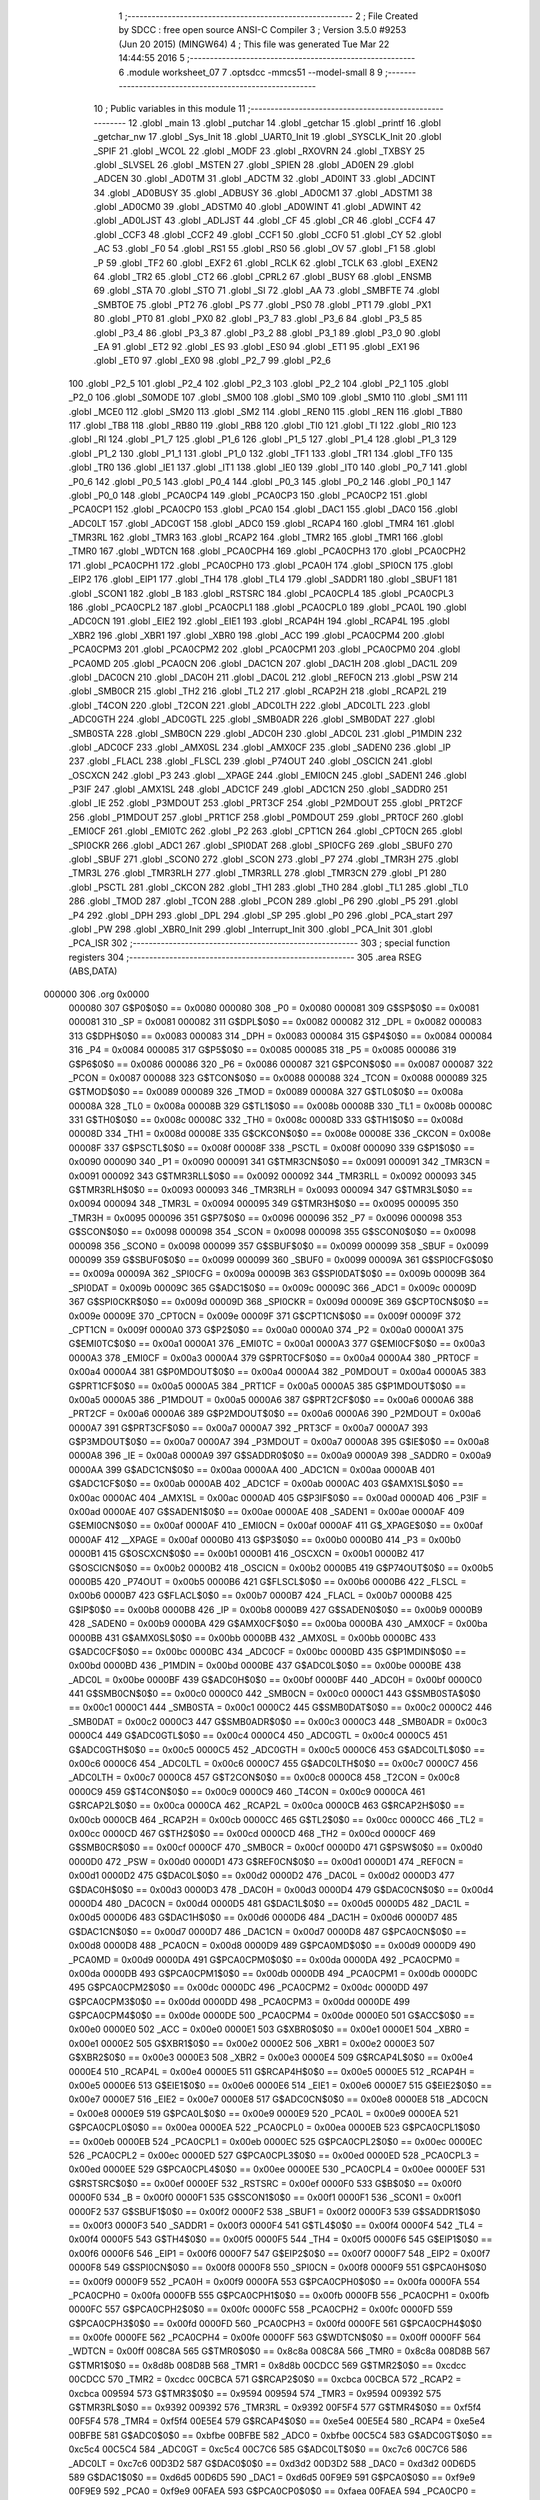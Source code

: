                                       1 ;--------------------------------------------------------
                                      2 ; File Created by SDCC : free open source ANSI-C Compiler
                                      3 ; Version 3.5.0 #9253 (Jun 20 2015) (MINGW64)
                                      4 ; This file was generated Tue Mar 22 14:44:55 2016
                                      5 ;--------------------------------------------------------
                                      6 	.module worksheet_07
                                      7 	.optsdcc -mmcs51 --model-small
                                      8 	
                                      9 ;--------------------------------------------------------
                                     10 ; Public variables in this module
                                     11 ;--------------------------------------------------------
                                     12 	.globl _main
                                     13 	.globl _putchar
                                     14 	.globl _getchar
                                     15 	.globl _printf
                                     16 	.globl _getchar_nw
                                     17 	.globl _Sys_Init
                                     18 	.globl _UART0_Init
                                     19 	.globl _SYSCLK_Init
                                     20 	.globl _SPIF
                                     21 	.globl _WCOL
                                     22 	.globl _MODF
                                     23 	.globl _RXOVRN
                                     24 	.globl _TXBSY
                                     25 	.globl _SLVSEL
                                     26 	.globl _MSTEN
                                     27 	.globl _SPIEN
                                     28 	.globl _AD0EN
                                     29 	.globl _ADCEN
                                     30 	.globl _AD0TM
                                     31 	.globl _ADCTM
                                     32 	.globl _AD0INT
                                     33 	.globl _ADCINT
                                     34 	.globl _AD0BUSY
                                     35 	.globl _ADBUSY
                                     36 	.globl _AD0CM1
                                     37 	.globl _ADSTM1
                                     38 	.globl _AD0CM0
                                     39 	.globl _ADSTM0
                                     40 	.globl _AD0WINT
                                     41 	.globl _ADWINT
                                     42 	.globl _AD0LJST
                                     43 	.globl _ADLJST
                                     44 	.globl _CF
                                     45 	.globl _CR
                                     46 	.globl _CCF4
                                     47 	.globl _CCF3
                                     48 	.globl _CCF2
                                     49 	.globl _CCF1
                                     50 	.globl _CCF0
                                     51 	.globl _CY
                                     52 	.globl _AC
                                     53 	.globl _F0
                                     54 	.globl _RS1
                                     55 	.globl _RS0
                                     56 	.globl _OV
                                     57 	.globl _F1
                                     58 	.globl _P
                                     59 	.globl _TF2
                                     60 	.globl _EXF2
                                     61 	.globl _RCLK
                                     62 	.globl _TCLK
                                     63 	.globl _EXEN2
                                     64 	.globl _TR2
                                     65 	.globl _CT2
                                     66 	.globl _CPRL2
                                     67 	.globl _BUSY
                                     68 	.globl _ENSMB
                                     69 	.globl _STA
                                     70 	.globl _STO
                                     71 	.globl _SI
                                     72 	.globl _AA
                                     73 	.globl _SMBFTE
                                     74 	.globl _SMBTOE
                                     75 	.globl _PT2
                                     76 	.globl _PS
                                     77 	.globl _PS0
                                     78 	.globl _PT1
                                     79 	.globl _PX1
                                     80 	.globl _PT0
                                     81 	.globl _PX0
                                     82 	.globl _P3_7
                                     83 	.globl _P3_6
                                     84 	.globl _P3_5
                                     85 	.globl _P3_4
                                     86 	.globl _P3_3
                                     87 	.globl _P3_2
                                     88 	.globl _P3_1
                                     89 	.globl _P3_0
                                     90 	.globl _EA
                                     91 	.globl _ET2
                                     92 	.globl _ES
                                     93 	.globl _ES0
                                     94 	.globl _ET1
                                     95 	.globl _EX1
                                     96 	.globl _ET0
                                     97 	.globl _EX0
                                     98 	.globl _P2_7
                                     99 	.globl _P2_6
                                    100 	.globl _P2_5
                                    101 	.globl _P2_4
                                    102 	.globl _P2_3
                                    103 	.globl _P2_2
                                    104 	.globl _P2_1
                                    105 	.globl _P2_0
                                    106 	.globl _S0MODE
                                    107 	.globl _SM00
                                    108 	.globl _SM0
                                    109 	.globl _SM10
                                    110 	.globl _SM1
                                    111 	.globl _MCE0
                                    112 	.globl _SM20
                                    113 	.globl _SM2
                                    114 	.globl _REN0
                                    115 	.globl _REN
                                    116 	.globl _TB80
                                    117 	.globl _TB8
                                    118 	.globl _RB80
                                    119 	.globl _RB8
                                    120 	.globl _TI0
                                    121 	.globl _TI
                                    122 	.globl _RI0
                                    123 	.globl _RI
                                    124 	.globl _P1_7
                                    125 	.globl _P1_6
                                    126 	.globl _P1_5
                                    127 	.globl _P1_4
                                    128 	.globl _P1_3
                                    129 	.globl _P1_2
                                    130 	.globl _P1_1
                                    131 	.globl _P1_0
                                    132 	.globl _TF1
                                    133 	.globl _TR1
                                    134 	.globl _TF0
                                    135 	.globl _TR0
                                    136 	.globl _IE1
                                    137 	.globl _IT1
                                    138 	.globl _IE0
                                    139 	.globl _IT0
                                    140 	.globl _P0_7
                                    141 	.globl _P0_6
                                    142 	.globl _P0_5
                                    143 	.globl _P0_4
                                    144 	.globl _P0_3
                                    145 	.globl _P0_2
                                    146 	.globl _P0_1
                                    147 	.globl _P0_0
                                    148 	.globl _PCA0CP4
                                    149 	.globl _PCA0CP3
                                    150 	.globl _PCA0CP2
                                    151 	.globl _PCA0CP1
                                    152 	.globl _PCA0CP0
                                    153 	.globl _PCA0
                                    154 	.globl _DAC1
                                    155 	.globl _DAC0
                                    156 	.globl _ADC0LT
                                    157 	.globl _ADC0GT
                                    158 	.globl _ADC0
                                    159 	.globl _RCAP4
                                    160 	.globl _TMR4
                                    161 	.globl _TMR3RL
                                    162 	.globl _TMR3
                                    163 	.globl _RCAP2
                                    164 	.globl _TMR2
                                    165 	.globl _TMR1
                                    166 	.globl _TMR0
                                    167 	.globl _WDTCN
                                    168 	.globl _PCA0CPH4
                                    169 	.globl _PCA0CPH3
                                    170 	.globl _PCA0CPH2
                                    171 	.globl _PCA0CPH1
                                    172 	.globl _PCA0CPH0
                                    173 	.globl _PCA0H
                                    174 	.globl _SPI0CN
                                    175 	.globl _EIP2
                                    176 	.globl _EIP1
                                    177 	.globl _TH4
                                    178 	.globl _TL4
                                    179 	.globl _SADDR1
                                    180 	.globl _SBUF1
                                    181 	.globl _SCON1
                                    182 	.globl _B
                                    183 	.globl _RSTSRC
                                    184 	.globl _PCA0CPL4
                                    185 	.globl _PCA0CPL3
                                    186 	.globl _PCA0CPL2
                                    187 	.globl _PCA0CPL1
                                    188 	.globl _PCA0CPL0
                                    189 	.globl _PCA0L
                                    190 	.globl _ADC0CN
                                    191 	.globl _EIE2
                                    192 	.globl _EIE1
                                    193 	.globl _RCAP4H
                                    194 	.globl _RCAP4L
                                    195 	.globl _XBR2
                                    196 	.globl _XBR1
                                    197 	.globl _XBR0
                                    198 	.globl _ACC
                                    199 	.globl _PCA0CPM4
                                    200 	.globl _PCA0CPM3
                                    201 	.globl _PCA0CPM2
                                    202 	.globl _PCA0CPM1
                                    203 	.globl _PCA0CPM0
                                    204 	.globl _PCA0MD
                                    205 	.globl _PCA0CN
                                    206 	.globl _DAC1CN
                                    207 	.globl _DAC1H
                                    208 	.globl _DAC1L
                                    209 	.globl _DAC0CN
                                    210 	.globl _DAC0H
                                    211 	.globl _DAC0L
                                    212 	.globl _REF0CN
                                    213 	.globl _PSW
                                    214 	.globl _SMB0CR
                                    215 	.globl _TH2
                                    216 	.globl _TL2
                                    217 	.globl _RCAP2H
                                    218 	.globl _RCAP2L
                                    219 	.globl _T4CON
                                    220 	.globl _T2CON
                                    221 	.globl _ADC0LTH
                                    222 	.globl _ADC0LTL
                                    223 	.globl _ADC0GTH
                                    224 	.globl _ADC0GTL
                                    225 	.globl _SMB0ADR
                                    226 	.globl _SMB0DAT
                                    227 	.globl _SMB0STA
                                    228 	.globl _SMB0CN
                                    229 	.globl _ADC0H
                                    230 	.globl _ADC0L
                                    231 	.globl _P1MDIN
                                    232 	.globl _ADC0CF
                                    233 	.globl _AMX0SL
                                    234 	.globl _AMX0CF
                                    235 	.globl _SADEN0
                                    236 	.globl _IP
                                    237 	.globl _FLACL
                                    238 	.globl _FLSCL
                                    239 	.globl _P74OUT
                                    240 	.globl _OSCICN
                                    241 	.globl _OSCXCN
                                    242 	.globl _P3
                                    243 	.globl __XPAGE
                                    244 	.globl _EMI0CN
                                    245 	.globl _SADEN1
                                    246 	.globl _P3IF
                                    247 	.globl _AMX1SL
                                    248 	.globl _ADC1CF
                                    249 	.globl _ADC1CN
                                    250 	.globl _SADDR0
                                    251 	.globl _IE
                                    252 	.globl _P3MDOUT
                                    253 	.globl _PRT3CF
                                    254 	.globl _P2MDOUT
                                    255 	.globl _PRT2CF
                                    256 	.globl _P1MDOUT
                                    257 	.globl _PRT1CF
                                    258 	.globl _P0MDOUT
                                    259 	.globl _PRT0CF
                                    260 	.globl _EMI0CF
                                    261 	.globl _EMI0TC
                                    262 	.globl _P2
                                    263 	.globl _CPT1CN
                                    264 	.globl _CPT0CN
                                    265 	.globl _SPI0CKR
                                    266 	.globl _ADC1
                                    267 	.globl _SPI0DAT
                                    268 	.globl _SPI0CFG
                                    269 	.globl _SBUF0
                                    270 	.globl _SBUF
                                    271 	.globl _SCON0
                                    272 	.globl _SCON
                                    273 	.globl _P7
                                    274 	.globl _TMR3H
                                    275 	.globl _TMR3L
                                    276 	.globl _TMR3RLH
                                    277 	.globl _TMR3RLL
                                    278 	.globl _TMR3CN
                                    279 	.globl _P1
                                    280 	.globl _PSCTL
                                    281 	.globl _CKCON
                                    282 	.globl _TH1
                                    283 	.globl _TH0
                                    284 	.globl _TL1
                                    285 	.globl _TL0
                                    286 	.globl _TMOD
                                    287 	.globl _TCON
                                    288 	.globl _PCON
                                    289 	.globl _P6
                                    290 	.globl _P5
                                    291 	.globl _P4
                                    292 	.globl _DPH
                                    293 	.globl _DPL
                                    294 	.globl _SP
                                    295 	.globl _P0
                                    296 	.globl _PCA_start
                                    297 	.globl _PW
                                    298 	.globl _XBR0_Init
                                    299 	.globl _Interrupt_Init
                                    300 	.globl _PCA_Init
                                    301 	.globl _PCA_ISR
                                    302 ;--------------------------------------------------------
                                    303 ; special function registers
                                    304 ;--------------------------------------------------------
                                    305 	.area RSEG    (ABS,DATA)
      000000                        306 	.org 0x0000
                           000080   307 G$P0$0$0 == 0x0080
                           000080   308 _P0	=	0x0080
                           000081   309 G$SP$0$0 == 0x0081
                           000081   310 _SP	=	0x0081
                           000082   311 G$DPL$0$0 == 0x0082
                           000082   312 _DPL	=	0x0082
                           000083   313 G$DPH$0$0 == 0x0083
                           000083   314 _DPH	=	0x0083
                           000084   315 G$P4$0$0 == 0x0084
                           000084   316 _P4	=	0x0084
                           000085   317 G$P5$0$0 == 0x0085
                           000085   318 _P5	=	0x0085
                           000086   319 G$P6$0$0 == 0x0086
                           000086   320 _P6	=	0x0086
                           000087   321 G$PCON$0$0 == 0x0087
                           000087   322 _PCON	=	0x0087
                           000088   323 G$TCON$0$0 == 0x0088
                           000088   324 _TCON	=	0x0088
                           000089   325 G$TMOD$0$0 == 0x0089
                           000089   326 _TMOD	=	0x0089
                           00008A   327 G$TL0$0$0 == 0x008a
                           00008A   328 _TL0	=	0x008a
                           00008B   329 G$TL1$0$0 == 0x008b
                           00008B   330 _TL1	=	0x008b
                           00008C   331 G$TH0$0$0 == 0x008c
                           00008C   332 _TH0	=	0x008c
                           00008D   333 G$TH1$0$0 == 0x008d
                           00008D   334 _TH1	=	0x008d
                           00008E   335 G$CKCON$0$0 == 0x008e
                           00008E   336 _CKCON	=	0x008e
                           00008F   337 G$PSCTL$0$0 == 0x008f
                           00008F   338 _PSCTL	=	0x008f
                           000090   339 G$P1$0$0 == 0x0090
                           000090   340 _P1	=	0x0090
                           000091   341 G$TMR3CN$0$0 == 0x0091
                           000091   342 _TMR3CN	=	0x0091
                           000092   343 G$TMR3RLL$0$0 == 0x0092
                           000092   344 _TMR3RLL	=	0x0092
                           000093   345 G$TMR3RLH$0$0 == 0x0093
                           000093   346 _TMR3RLH	=	0x0093
                           000094   347 G$TMR3L$0$0 == 0x0094
                           000094   348 _TMR3L	=	0x0094
                           000095   349 G$TMR3H$0$0 == 0x0095
                           000095   350 _TMR3H	=	0x0095
                           000096   351 G$P7$0$0 == 0x0096
                           000096   352 _P7	=	0x0096
                           000098   353 G$SCON$0$0 == 0x0098
                           000098   354 _SCON	=	0x0098
                           000098   355 G$SCON0$0$0 == 0x0098
                           000098   356 _SCON0	=	0x0098
                           000099   357 G$SBUF$0$0 == 0x0099
                           000099   358 _SBUF	=	0x0099
                           000099   359 G$SBUF0$0$0 == 0x0099
                           000099   360 _SBUF0	=	0x0099
                           00009A   361 G$SPI0CFG$0$0 == 0x009a
                           00009A   362 _SPI0CFG	=	0x009a
                           00009B   363 G$SPI0DAT$0$0 == 0x009b
                           00009B   364 _SPI0DAT	=	0x009b
                           00009C   365 G$ADC1$0$0 == 0x009c
                           00009C   366 _ADC1	=	0x009c
                           00009D   367 G$SPI0CKR$0$0 == 0x009d
                           00009D   368 _SPI0CKR	=	0x009d
                           00009E   369 G$CPT0CN$0$0 == 0x009e
                           00009E   370 _CPT0CN	=	0x009e
                           00009F   371 G$CPT1CN$0$0 == 0x009f
                           00009F   372 _CPT1CN	=	0x009f
                           0000A0   373 G$P2$0$0 == 0x00a0
                           0000A0   374 _P2	=	0x00a0
                           0000A1   375 G$EMI0TC$0$0 == 0x00a1
                           0000A1   376 _EMI0TC	=	0x00a1
                           0000A3   377 G$EMI0CF$0$0 == 0x00a3
                           0000A3   378 _EMI0CF	=	0x00a3
                           0000A4   379 G$PRT0CF$0$0 == 0x00a4
                           0000A4   380 _PRT0CF	=	0x00a4
                           0000A4   381 G$P0MDOUT$0$0 == 0x00a4
                           0000A4   382 _P0MDOUT	=	0x00a4
                           0000A5   383 G$PRT1CF$0$0 == 0x00a5
                           0000A5   384 _PRT1CF	=	0x00a5
                           0000A5   385 G$P1MDOUT$0$0 == 0x00a5
                           0000A5   386 _P1MDOUT	=	0x00a5
                           0000A6   387 G$PRT2CF$0$0 == 0x00a6
                           0000A6   388 _PRT2CF	=	0x00a6
                           0000A6   389 G$P2MDOUT$0$0 == 0x00a6
                           0000A6   390 _P2MDOUT	=	0x00a6
                           0000A7   391 G$PRT3CF$0$0 == 0x00a7
                           0000A7   392 _PRT3CF	=	0x00a7
                           0000A7   393 G$P3MDOUT$0$0 == 0x00a7
                           0000A7   394 _P3MDOUT	=	0x00a7
                           0000A8   395 G$IE$0$0 == 0x00a8
                           0000A8   396 _IE	=	0x00a8
                           0000A9   397 G$SADDR0$0$0 == 0x00a9
                           0000A9   398 _SADDR0	=	0x00a9
                           0000AA   399 G$ADC1CN$0$0 == 0x00aa
                           0000AA   400 _ADC1CN	=	0x00aa
                           0000AB   401 G$ADC1CF$0$0 == 0x00ab
                           0000AB   402 _ADC1CF	=	0x00ab
                           0000AC   403 G$AMX1SL$0$0 == 0x00ac
                           0000AC   404 _AMX1SL	=	0x00ac
                           0000AD   405 G$P3IF$0$0 == 0x00ad
                           0000AD   406 _P3IF	=	0x00ad
                           0000AE   407 G$SADEN1$0$0 == 0x00ae
                           0000AE   408 _SADEN1	=	0x00ae
                           0000AF   409 G$EMI0CN$0$0 == 0x00af
                           0000AF   410 _EMI0CN	=	0x00af
                           0000AF   411 G$_XPAGE$0$0 == 0x00af
                           0000AF   412 __XPAGE	=	0x00af
                           0000B0   413 G$P3$0$0 == 0x00b0
                           0000B0   414 _P3	=	0x00b0
                           0000B1   415 G$OSCXCN$0$0 == 0x00b1
                           0000B1   416 _OSCXCN	=	0x00b1
                           0000B2   417 G$OSCICN$0$0 == 0x00b2
                           0000B2   418 _OSCICN	=	0x00b2
                           0000B5   419 G$P74OUT$0$0 == 0x00b5
                           0000B5   420 _P74OUT	=	0x00b5
                           0000B6   421 G$FLSCL$0$0 == 0x00b6
                           0000B6   422 _FLSCL	=	0x00b6
                           0000B7   423 G$FLACL$0$0 == 0x00b7
                           0000B7   424 _FLACL	=	0x00b7
                           0000B8   425 G$IP$0$0 == 0x00b8
                           0000B8   426 _IP	=	0x00b8
                           0000B9   427 G$SADEN0$0$0 == 0x00b9
                           0000B9   428 _SADEN0	=	0x00b9
                           0000BA   429 G$AMX0CF$0$0 == 0x00ba
                           0000BA   430 _AMX0CF	=	0x00ba
                           0000BB   431 G$AMX0SL$0$0 == 0x00bb
                           0000BB   432 _AMX0SL	=	0x00bb
                           0000BC   433 G$ADC0CF$0$0 == 0x00bc
                           0000BC   434 _ADC0CF	=	0x00bc
                           0000BD   435 G$P1MDIN$0$0 == 0x00bd
                           0000BD   436 _P1MDIN	=	0x00bd
                           0000BE   437 G$ADC0L$0$0 == 0x00be
                           0000BE   438 _ADC0L	=	0x00be
                           0000BF   439 G$ADC0H$0$0 == 0x00bf
                           0000BF   440 _ADC0H	=	0x00bf
                           0000C0   441 G$SMB0CN$0$0 == 0x00c0
                           0000C0   442 _SMB0CN	=	0x00c0
                           0000C1   443 G$SMB0STA$0$0 == 0x00c1
                           0000C1   444 _SMB0STA	=	0x00c1
                           0000C2   445 G$SMB0DAT$0$0 == 0x00c2
                           0000C2   446 _SMB0DAT	=	0x00c2
                           0000C3   447 G$SMB0ADR$0$0 == 0x00c3
                           0000C3   448 _SMB0ADR	=	0x00c3
                           0000C4   449 G$ADC0GTL$0$0 == 0x00c4
                           0000C4   450 _ADC0GTL	=	0x00c4
                           0000C5   451 G$ADC0GTH$0$0 == 0x00c5
                           0000C5   452 _ADC0GTH	=	0x00c5
                           0000C6   453 G$ADC0LTL$0$0 == 0x00c6
                           0000C6   454 _ADC0LTL	=	0x00c6
                           0000C7   455 G$ADC0LTH$0$0 == 0x00c7
                           0000C7   456 _ADC0LTH	=	0x00c7
                           0000C8   457 G$T2CON$0$0 == 0x00c8
                           0000C8   458 _T2CON	=	0x00c8
                           0000C9   459 G$T4CON$0$0 == 0x00c9
                           0000C9   460 _T4CON	=	0x00c9
                           0000CA   461 G$RCAP2L$0$0 == 0x00ca
                           0000CA   462 _RCAP2L	=	0x00ca
                           0000CB   463 G$RCAP2H$0$0 == 0x00cb
                           0000CB   464 _RCAP2H	=	0x00cb
                           0000CC   465 G$TL2$0$0 == 0x00cc
                           0000CC   466 _TL2	=	0x00cc
                           0000CD   467 G$TH2$0$0 == 0x00cd
                           0000CD   468 _TH2	=	0x00cd
                           0000CF   469 G$SMB0CR$0$0 == 0x00cf
                           0000CF   470 _SMB0CR	=	0x00cf
                           0000D0   471 G$PSW$0$0 == 0x00d0
                           0000D0   472 _PSW	=	0x00d0
                           0000D1   473 G$REF0CN$0$0 == 0x00d1
                           0000D1   474 _REF0CN	=	0x00d1
                           0000D2   475 G$DAC0L$0$0 == 0x00d2
                           0000D2   476 _DAC0L	=	0x00d2
                           0000D3   477 G$DAC0H$0$0 == 0x00d3
                           0000D3   478 _DAC0H	=	0x00d3
                           0000D4   479 G$DAC0CN$0$0 == 0x00d4
                           0000D4   480 _DAC0CN	=	0x00d4
                           0000D5   481 G$DAC1L$0$0 == 0x00d5
                           0000D5   482 _DAC1L	=	0x00d5
                           0000D6   483 G$DAC1H$0$0 == 0x00d6
                           0000D6   484 _DAC1H	=	0x00d6
                           0000D7   485 G$DAC1CN$0$0 == 0x00d7
                           0000D7   486 _DAC1CN	=	0x00d7
                           0000D8   487 G$PCA0CN$0$0 == 0x00d8
                           0000D8   488 _PCA0CN	=	0x00d8
                           0000D9   489 G$PCA0MD$0$0 == 0x00d9
                           0000D9   490 _PCA0MD	=	0x00d9
                           0000DA   491 G$PCA0CPM0$0$0 == 0x00da
                           0000DA   492 _PCA0CPM0	=	0x00da
                           0000DB   493 G$PCA0CPM1$0$0 == 0x00db
                           0000DB   494 _PCA0CPM1	=	0x00db
                           0000DC   495 G$PCA0CPM2$0$0 == 0x00dc
                           0000DC   496 _PCA0CPM2	=	0x00dc
                           0000DD   497 G$PCA0CPM3$0$0 == 0x00dd
                           0000DD   498 _PCA0CPM3	=	0x00dd
                           0000DE   499 G$PCA0CPM4$0$0 == 0x00de
                           0000DE   500 _PCA0CPM4	=	0x00de
                           0000E0   501 G$ACC$0$0 == 0x00e0
                           0000E0   502 _ACC	=	0x00e0
                           0000E1   503 G$XBR0$0$0 == 0x00e1
                           0000E1   504 _XBR0	=	0x00e1
                           0000E2   505 G$XBR1$0$0 == 0x00e2
                           0000E2   506 _XBR1	=	0x00e2
                           0000E3   507 G$XBR2$0$0 == 0x00e3
                           0000E3   508 _XBR2	=	0x00e3
                           0000E4   509 G$RCAP4L$0$0 == 0x00e4
                           0000E4   510 _RCAP4L	=	0x00e4
                           0000E5   511 G$RCAP4H$0$0 == 0x00e5
                           0000E5   512 _RCAP4H	=	0x00e5
                           0000E6   513 G$EIE1$0$0 == 0x00e6
                           0000E6   514 _EIE1	=	0x00e6
                           0000E7   515 G$EIE2$0$0 == 0x00e7
                           0000E7   516 _EIE2	=	0x00e7
                           0000E8   517 G$ADC0CN$0$0 == 0x00e8
                           0000E8   518 _ADC0CN	=	0x00e8
                           0000E9   519 G$PCA0L$0$0 == 0x00e9
                           0000E9   520 _PCA0L	=	0x00e9
                           0000EA   521 G$PCA0CPL0$0$0 == 0x00ea
                           0000EA   522 _PCA0CPL0	=	0x00ea
                           0000EB   523 G$PCA0CPL1$0$0 == 0x00eb
                           0000EB   524 _PCA0CPL1	=	0x00eb
                           0000EC   525 G$PCA0CPL2$0$0 == 0x00ec
                           0000EC   526 _PCA0CPL2	=	0x00ec
                           0000ED   527 G$PCA0CPL3$0$0 == 0x00ed
                           0000ED   528 _PCA0CPL3	=	0x00ed
                           0000EE   529 G$PCA0CPL4$0$0 == 0x00ee
                           0000EE   530 _PCA0CPL4	=	0x00ee
                           0000EF   531 G$RSTSRC$0$0 == 0x00ef
                           0000EF   532 _RSTSRC	=	0x00ef
                           0000F0   533 G$B$0$0 == 0x00f0
                           0000F0   534 _B	=	0x00f0
                           0000F1   535 G$SCON1$0$0 == 0x00f1
                           0000F1   536 _SCON1	=	0x00f1
                           0000F2   537 G$SBUF1$0$0 == 0x00f2
                           0000F2   538 _SBUF1	=	0x00f2
                           0000F3   539 G$SADDR1$0$0 == 0x00f3
                           0000F3   540 _SADDR1	=	0x00f3
                           0000F4   541 G$TL4$0$0 == 0x00f4
                           0000F4   542 _TL4	=	0x00f4
                           0000F5   543 G$TH4$0$0 == 0x00f5
                           0000F5   544 _TH4	=	0x00f5
                           0000F6   545 G$EIP1$0$0 == 0x00f6
                           0000F6   546 _EIP1	=	0x00f6
                           0000F7   547 G$EIP2$0$0 == 0x00f7
                           0000F7   548 _EIP2	=	0x00f7
                           0000F8   549 G$SPI0CN$0$0 == 0x00f8
                           0000F8   550 _SPI0CN	=	0x00f8
                           0000F9   551 G$PCA0H$0$0 == 0x00f9
                           0000F9   552 _PCA0H	=	0x00f9
                           0000FA   553 G$PCA0CPH0$0$0 == 0x00fa
                           0000FA   554 _PCA0CPH0	=	0x00fa
                           0000FB   555 G$PCA0CPH1$0$0 == 0x00fb
                           0000FB   556 _PCA0CPH1	=	0x00fb
                           0000FC   557 G$PCA0CPH2$0$0 == 0x00fc
                           0000FC   558 _PCA0CPH2	=	0x00fc
                           0000FD   559 G$PCA0CPH3$0$0 == 0x00fd
                           0000FD   560 _PCA0CPH3	=	0x00fd
                           0000FE   561 G$PCA0CPH4$0$0 == 0x00fe
                           0000FE   562 _PCA0CPH4	=	0x00fe
                           0000FF   563 G$WDTCN$0$0 == 0x00ff
                           0000FF   564 _WDTCN	=	0x00ff
                           008C8A   565 G$TMR0$0$0 == 0x8c8a
                           008C8A   566 _TMR0	=	0x8c8a
                           008D8B   567 G$TMR1$0$0 == 0x8d8b
                           008D8B   568 _TMR1	=	0x8d8b
                           00CDCC   569 G$TMR2$0$0 == 0xcdcc
                           00CDCC   570 _TMR2	=	0xcdcc
                           00CBCA   571 G$RCAP2$0$0 == 0xcbca
                           00CBCA   572 _RCAP2	=	0xcbca
                           009594   573 G$TMR3$0$0 == 0x9594
                           009594   574 _TMR3	=	0x9594
                           009392   575 G$TMR3RL$0$0 == 0x9392
                           009392   576 _TMR3RL	=	0x9392
                           00F5F4   577 G$TMR4$0$0 == 0xf5f4
                           00F5F4   578 _TMR4	=	0xf5f4
                           00E5E4   579 G$RCAP4$0$0 == 0xe5e4
                           00E5E4   580 _RCAP4	=	0xe5e4
                           00BFBE   581 G$ADC0$0$0 == 0xbfbe
                           00BFBE   582 _ADC0	=	0xbfbe
                           00C5C4   583 G$ADC0GT$0$0 == 0xc5c4
                           00C5C4   584 _ADC0GT	=	0xc5c4
                           00C7C6   585 G$ADC0LT$0$0 == 0xc7c6
                           00C7C6   586 _ADC0LT	=	0xc7c6
                           00D3D2   587 G$DAC0$0$0 == 0xd3d2
                           00D3D2   588 _DAC0	=	0xd3d2
                           00D6D5   589 G$DAC1$0$0 == 0xd6d5
                           00D6D5   590 _DAC1	=	0xd6d5
                           00F9E9   591 G$PCA0$0$0 == 0xf9e9
                           00F9E9   592 _PCA0	=	0xf9e9
                           00FAEA   593 G$PCA0CP0$0$0 == 0xfaea
                           00FAEA   594 _PCA0CP0	=	0xfaea
                           00FBEB   595 G$PCA0CP1$0$0 == 0xfbeb
                           00FBEB   596 _PCA0CP1	=	0xfbeb
                           00FCEC   597 G$PCA0CP2$0$0 == 0xfcec
                           00FCEC   598 _PCA0CP2	=	0xfcec
                           00FDED   599 G$PCA0CP3$0$0 == 0xfded
                           00FDED   600 _PCA0CP3	=	0xfded
                           00FEEE   601 G$PCA0CP4$0$0 == 0xfeee
                           00FEEE   602 _PCA0CP4	=	0xfeee
                                    603 ;--------------------------------------------------------
                                    604 ; special function bits
                                    605 ;--------------------------------------------------------
                                    606 	.area RSEG    (ABS,DATA)
      000000                        607 	.org 0x0000
                           000080   608 G$P0_0$0$0 == 0x0080
                           000080   609 _P0_0	=	0x0080
                           000081   610 G$P0_1$0$0 == 0x0081
                           000081   611 _P0_1	=	0x0081
                           000082   612 G$P0_2$0$0 == 0x0082
                           000082   613 _P0_2	=	0x0082
                           000083   614 G$P0_3$0$0 == 0x0083
                           000083   615 _P0_3	=	0x0083
                           000084   616 G$P0_4$0$0 == 0x0084
                           000084   617 _P0_4	=	0x0084
                           000085   618 G$P0_5$0$0 == 0x0085
                           000085   619 _P0_5	=	0x0085
                           000086   620 G$P0_6$0$0 == 0x0086
                           000086   621 _P0_6	=	0x0086
                           000087   622 G$P0_7$0$0 == 0x0087
                           000087   623 _P0_7	=	0x0087
                           000088   624 G$IT0$0$0 == 0x0088
                           000088   625 _IT0	=	0x0088
                           000089   626 G$IE0$0$0 == 0x0089
                           000089   627 _IE0	=	0x0089
                           00008A   628 G$IT1$0$0 == 0x008a
                           00008A   629 _IT1	=	0x008a
                           00008B   630 G$IE1$0$0 == 0x008b
                           00008B   631 _IE1	=	0x008b
                           00008C   632 G$TR0$0$0 == 0x008c
                           00008C   633 _TR0	=	0x008c
                           00008D   634 G$TF0$0$0 == 0x008d
                           00008D   635 _TF0	=	0x008d
                           00008E   636 G$TR1$0$0 == 0x008e
                           00008E   637 _TR1	=	0x008e
                           00008F   638 G$TF1$0$0 == 0x008f
                           00008F   639 _TF1	=	0x008f
                           000090   640 G$P1_0$0$0 == 0x0090
                           000090   641 _P1_0	=	0x0090
                           000091   642 G$P1_1$0$0 == 0x0091
                           000091   643 _P1_1	=	0x0091
                           000092   644 G$P1_2$0$0 == 0x0092
                           000092   645 _P1_2	=	0x0092
                           000093   646 G$P1_3$0$0 == 0x0093
                           000093   647 _P1_3	=	0x0093
                           000094   648 G$P1_4$0$0 == 0x0094
                           000094   649 _P1_4	=	0x0094
                           000095   650 G$P1_5$0$0 == 0x0095
                           000095   651 _P1_5	=	0x0095
                           000096   652 G$P1_6$0$0 == 0x0096
                           000096   653 _P1_6	=	0x0096
                           000097   654 G$P1_7$0$0 == 0x0097
                           000097   655 _P1_7	=	0x0097
                           000098   656 G$RI$0$0 == 0x0098
                           000098   657 _RI	=	0x0098
                           000098   658 G$RI0$0$0 == 0x0098
                           000098   659 _RI0	=	0x0098
                           000099   660 G$TI$0$0 == 0x0099
                           000099   661 _TI	=	0x0099
                           000099   662 G$TI0$0$0 == 0x0099
                           000099   663 _TI0	=	0x0099
                           00009A   664 G$RB8$0$0 == 0x009a
                           00009A   665 _RB8	=	0x009a
                           00009A   666 G$RB80$0$0 == 0x009a
                           00009A   667 _RB80	=	0x009a
                           00009B   668 G$TB8$0$0 == 0x009b
                           00009B   669 _TB8	=	0x009b
                           00009B   670 G$TB80$0$0 == 0x009b
                           00009B   671 _TB80	=	0x009b
                           00009C   672 G$REN$0$0 == 0x009c
                           00009C   673 _REN	=	0x009c
                           00009C   674 G$REN0$0$0 == 0x009c
                           00009C   675 _REN0	=	0x009c
                           00009D   676 G$SM2$0$0 == 0x009d
                           00009D   677 _SM2	=	0x009d
                           00009D   678 G$SM20$0$0 == 0x009d
                           00009D   679 _SM20	=	0x009d
                           00009D   680 G$MCE0$0$0 == 0x009d
                           00009D   681 _MCE0	=	0x009d
                           00009E   682 G$SM1$0$0 == 0x009e
                           00009E   683 _SM1	=	0x009e
                           00009E   684 G$SM10$0$0 == 0x009e
                           00009E   685 _SM10	=	0x009e
                           00009F   686 G$SM0$0$0 == 0x009f
                           00009F   687 _SM0	=	0x009f
                           00009F   688 G$SM00$0$0 == 0x009f
                           00009F   689 _SM00	=	0x009f
                           00009F   690 G$S0MODE$0$0 == 0x009f
                           00009F   691 _S0MODE	=	0x009f
                           0000A0   692 G$P2_0$0$0 == 0x00a0
                           0000A0   693 _P2_0	=	0x00a0
                           0000A1   694 G$P2_1$0$0 == 0x00a1
                           0000A1   695 _P2_1	=	0x00a1
                           0000A2   696 G$P2_2$0$0 == 0x00a2
                           0000A2   697 _P2_2	=	0x00a2
                           0000A3   698 G$P2_3$0$0 == 0x00a3
                           0000A3   699 _P2_3	=	0x00a3
                           0000A4   700 G$P2_4$0$0 == 0x00a4
                           0000A4   701 _P2_4	=	0x00a4
                           0000A5   702 G$P2_5$0$0 == 0x00a5
                           0000A5   703 _P2_5	=	0x00a5
                           0000A6   704 G$P2_6$0$0 == 0x00a6
                           0000A6   705 _P2_6	=	0x00a6
                           0000A7   706 G$P2_7$0$0 == 0x00a7
                           0000A7   707 _P2_7	=	0x00a7
                           0000A8   708 G$EX0$0$0 == 0x00a8
                           0000A8   709 _EX0	=	0x00a8
                           0000A9   710 G$ET0$0$0 == 0x00a9
                           0000A9   711 _ET0	=	0x00a9
                           0000AA   712 G$EX1$0$0 == 0x00aa
                           0000AA   713 _EX1	=	0x00aa
                           0000AB   714 G$ET1$0$0 == 0x00ab
                           0000AB   715 _ET1	=	0x00ab
                           0000AC   716 G$ES0$0$0 == 0x00ac
                           0000AC   717 _ES0	=	0x00ac
                           0000AC   718 G$ES$0$0 == 0x00ac
                           0000AC   719 _ES	=	0x00ac
                           0000AD   720 G$ET2$0$0 == 0x00ad
                           0000AD   721 _ET2	=	0x00ad
                           0000AF   722 G$EA$0$0 == 0x00af
                           0000AF   723 _EA	=	0x00af
                           0000B0   724 G$P3_0$0$0 == 0x00b0
                           0000B0   725 _P3_0	=	0x00b0
                           0000B1   726 G$P3_1$0$0 == 0x00b1
                           0000B1   727 _P3_1	=	0x00b1
                           0000B2   728 G$P3_2$0$0 == 0x00b2
                           0000B2   729 _P3_2	=	0x00b2
                           0000B3   730 G$P3_3$0$0 == 0x00b3
                           0000B3   731 _P3_3	=	0x00b3
                           0000B4   732 G$P3_4$0$0 == 0x00b4
                           0000B4   733 _P3_4	=	0x00b4
                           0000B5   734 G$P3_5$0$0 == 0x00b5
                           0000B5   735 _P3_5	=	0x00b5
                           0000B6   736 G$P3_6$0$0 == 0x00b6
                           0000B6   737 _P3_6	=	0x00b6
                           0000B7   738 G$P3_7$0$0 == 0x00b7
                           0000B7   739 _P3_7	=	0x00b7
                           0000B8   740 G$PX0$0$0 == 0x00b8
                           0000B8   741 _PX0	=	0x00b8
                           0000B9   742 G$PT0$0$0 == 0x00b9
                           0000B9   743 _PT0	=	0x00b9
                           0000BA   744 G$PX1$0$0 == 0x00ba
                           0000BA   745 _PX1	=	0x00ba
                           0000BB   746 G$PT1$0$0 == 0x00bb
                           0000BB   747 _PT1	=	0x00bb
                           0000BC   748 G$PS0$0$0 == 0x00bc
                           0000BC   749 _PS0	=	0x00bc
                           0000BC   750 G$PS$0$0 == 0x00bc
                           0000BC   751 _PS	=	0x00bc
                           0000BD   752 G$PT2$0$0 == 0x00bd
                           0000BD   753 _PT2	=	0x00bd
                           0000C0   754 G$SMBTOE$0$0 == 0x00c0
                           0000C0   755 _SMBTOE	=	0x00c0
                           0000C1   756 G$SMBFTE$0$0 == 0x00c1
                           0000C1   757 _SMBFTE	=	0x00c1
                           0000C2   758 G$AA$0$0 == 0x00c2
                           0000C2   759 _AA	=	0x00c2
                           0000C3   760 G$SI$0$0 == 0x00c3
                           0000C3   761 _SI	=	0x00c3
                           0000C4   762 G$STO$0$0 == 0x00c4
                           0000C4   763 _STO	=	0x00c4
                           0000C5   764 G$STA$0$0 == 0x00c5
                           0000C5   765 _STA	=	0x00c5
                           0000C6   766 G$ENSMB$0$0 == 0x00c6
                           0000C6   767 _ENSMB	=	0x00c6
                           0000C7   768 G$BUSY$0$0 == 0x00c7
                           0000C7   769 _BUSY	=	0x00c7
                           0000C8   770 G$CPRL2$0$0 == 0x00c8
                           0000C8   771 _CPRL2	=	0x00c8
                           0000C9   772 G$CT2$0$0 == 0x00c9
                           0000C9   773 _CT2	=	0x00c9
                           0000CA   774 G$TR2$0$0 == 0x00ca
                           0000CA   775 _TR2	=	0x00ca
                           0000CB   776 G$EXEN2$0$0 == 0x00cb
                           0000CB   777 _EXEN2	=	0x00cb
                           0000CC   778 G$TCLK$0$0 == 0x00cc
                           0000CC   779 _TCLK	=	0x00cc
                           0000CD   780 G$RCLK$0$0 == 0x00cd
                           0000CD   781 _RCLK	=	0x00cd
                           0000CE   782 G$EXF2$0$0 == 0x00ce
                           0000CE   783 _EXF2	=	0x00ce
                           0000CF   784 G$TF2$0$0 == 0x00cf
                           0000CF   785 _TF2	=	0x00cf
                           0000D0   786 G$P$0$0 == 0x00d0
                           0000D0   787 _P	=	0x00d0
                           0000D1   788 G$F1$0$0 == 0x00d1
                           0000D1   789 _F1	=	0x00d1
                           0000D2   790 G$OV$0$0 == 0x00d2
                           0000D2   791 _OV	=	0x00d2
                           0000D3   792 G$RS0$0$0 == 0x00d3
                           0000D3   793 _RS0	=	0x00d3
                           0000D4   794 G$RS1$0$0 == 0x00d4
                           0000D4   795 _RS1	=	0x00d4
                           0000D5   796 G$F0$0$0 == 0x00d5
                           0000D5   797 _F0	=	0x00d5
                           0000D6   798 G$AC$0$0 == 0x00d6
                           0000D6   799 _AC	=	0x00d6
                           0000D7   800 G$CY$0$0 == 0x00d7
                           0000D7   801 _CY	=	0x00d7
                           0000D8   802 G$CCF0$0$0 == 0x00d8
                           0000D8   803 _CCF0	=	0x00d8
                           0000D9   804 G$CCF1$0$0 == 0x00d9
                           0000D9   805 _CCF1	=	0x00d9
                           0000DA   806 G$CCF2$0$0 == 0x00da
                           0000DA   807 _CCF2	=	0x00da
                           0000DB   808 G$CCF3$0$0 == 0x00db
                           0000DB   809 _CCF3	=	0x00db
                           0000DC   810 G$CCF4$0$0 == 0x00dc
                           0000DC   811 _CCF4	=	0x00dc
                           0000DE   812 G$CR$0$0 == 0x00de
                           0000DE   813 _CR	=	0x00de
                           0000DF   814 G$CF$0$0 == 0x00df
                           0000DF   815 _CF	=	0x00df
                           0000E8   816 G$ADLJST$0$0 == 0x00e8
                           0000E8   817 _ADLJST	=	0x00e8
                           0000E8   818 G$AD0LJST$0$0 == 0x00e8
                           0000E8   819 _AD0LJST	=	0x00e8
                           0000E9   820 G$ADWINT$0$0 == 0x00e9
                           0000E9   821 _ADWINT	=	0x00e9
                           0000E9   822 G$AD0WINT$0$0 == 0x00e9
                           0000E9   823 _AD0WINT	=	0x00e9
                           0000EA   824 G$ADSTM0$0$0 == 0x00ea
                           0000EA   825 _ADSTM0	=	0x00ea
                           0000EA   826 G$AD0CM0$0$0 == 0x00ea
                           0000EA   827 _AD0CM0	=	0x00ea
                           0000EB   828 G$ADSTM1$0$0 == 0x00eb
                           0000EB   829 _ADSTM1	=	0x00eb
                           0000EB   830 G$AD0CM1$0$0 == 0x00eb
                           0000EB   831 _AD0CM1	=	0x00eb
                           0000EC   832 G$ADBUSY$0$0 == 0x00ec
                           0000EC   833 _ADBUSY	=	0x00ec
                           0000EC   834 G$AD0BUSY$0$0 == 0x00ec
                           0000EC   835 _AD0BUSY	=	0x00ec
                           0000ED   836 G$ADCINT$0$0 == 0x00ed
                           0000ED   837 _ADCINT	=	0x00ed
                           0000ED   838 G$AD0INT$0$0 == 0x00ed
                           0000ED   839 _AD0INT	=	0x00ed
                           0000EE   840 G$ADCTM$0$0 == 0x00ee
                           0000EE   841 _ADCTM	=	0x00ee
                           0000EE   842 G$AD0TM$0$0 == 0x00ee
                           0000EE   843 _AD0TM	=	0x00ee
                           0000EF   844 G$ADCEN$0$0 == 0x00ef
                           0000EF   845 _ADCEN	=	0x00ef
                           0000EF   846 G$AD0EN$0$0 == 0x00ef
                           0000EF   847 _AD0EN	=	0x00ef
                           0000F8   848 G$SPIEN$0$0 == 0x00f8
                           0000F8   849 _SPIEN	=	0x00f8
                           0000F9   850 G$MSTEN$0$0 == 0x00f9
                           0000F9   851 _MSTEN	=	0x00f9
                           0000FA   852 G$SLVSEL$0$0 == 0x00fa
                           0000FA   853 _SLVSEL	=	0x00fa
                           0000FB   854 G$TXBSY$0$0 == 0x00fb
                           0000FB   855 _TXBSY	=	0x00fb
                           0000FC   856 G$RXOVRN$0$0 == 0x00fc
                           0000FC   857 _RXOVRN	=	0x00fc
                           0000FD   858 G$MODF$0$0 == 0x00fd
                           0000FD   859 _MODF	=	0x00fd
                           0000FE   860 G$WCOL$0$0 == 0x00fe
                           0000FE   861 _WCOL	=	0x00fe
                           0000FF   862 G$SPIF$0$0 == 0x00ff
                           0000FF   863 _SPIF	=	0x00ff
                                    864 ;--------------------------------------------------------
                                    865 ; overlayable register banks
                                    866 ;--------------------------------------------------------
                                    867 	.area REG_BANK_0	(REL,OVR,DATA)
      000000                        868 	.ds 8
                                    869 ;--------------------------------------------------------
                                    870 ; internal ram data
                                    871 ;--------------------------------------------------------
                                    872 	.area DSEG    (DATA)
                           000000   873 G$PW$0$0==.
      000008                        874 _PW::
      000008                        875 	.ds 2
                           000002   876 G$PCA_start$0$0==.
      00000A                        877 _PCA_start::
      00000A                        878 	.ds 2
                                    879 ;--------------------------------------------------------
                                    880 ; overlayable items in internal ram 
                                    881 ;--------------------------------------------------------
                                    882 	.area	OSEG    (OVR,DATA)
                                    883 	.area	OSEG    (OVR,DATA)
                                    884 ;--------------------------------------------------------
                                    885 ; Stack segment in internal ram 
                                    886 ;--------------------------------------------------------
                                    887 	.area	SSEG
      00003C                        888 __start__stack:
      00003C                        889 	.ds	1
                                    890 
                                    891 ;--------------------------------------------------------
                                    892 ; indirectly addressable internal ram data
                                    893 ;--------------------------------------------------------
                                    894 	.area ISEG    (DATA)
                                    895 ;--------------------------------------------------------
                                    896 ; absolute internal ram data
                                    897 ;--------------------------------------------------------
                                    898 	.area IABS    (ABS,DATA)
                                    899 	.area IABS    (ABS,DATA)
                                    900 ;--------------------------------------------------------
                                    901 ; bit data
                                    902 ;--------------------------------------------------------
                                    903 	.area BSEG    (BIT)
                                    904 ;--------------------------------------------------------
                                    905 ; paged external ram data
                                    906 ;--------------------------------------------------------
                                    907 	.area PSEG    (PAG,XDATA)
                                    908 ;--------------------------------------------------------
                                    909 ; external ram data
                                    910 ;--------------------------------------------------------
                                    911 	.area XSEG    (XDATA)
                                    912 ;--------------------------------------------------------
                                    913 ; absolute external ram data
                                    914 ;--------------------------------------------------------
                                    915 	.area XABS    (ABS,XDATA)
                                    916 ;--------------------------------------------------------
                                    917 ; external initialized ram data
                                    918 ;--------------------------------------------------------
                                    919 	.area XISEG   (XDATA)
                                    920 	.area HOME    (CODE)
                                    921 	.area GSINIT0 (CODE)
                                    922 	.area GSINIT1 (CODE)
                                    923 	.area GSINIT2 (CODE)
                                    924 	.area GSINIT3 (CODE)
                                    925 	.area GSINIT4 (CODE)
                                    926 	.area GSINIT5 (CODE)
                                    927 	.area GSINIT  (CODE)
                                    928 	.area GSFINAL (CODE)
                                    929 	.area CSEG    (CODE)
                                    930 ;--------------------------------------------------------
                                    931 ; interrupt vector 
                                    932 ;--------------------------------------------------------
                                    933 	.area HOME    (CODE)
      000000                        934 __interrupt_vect:
      000000 02 00 51         [24]  935 	ljmp	__sdcc_gsinit_startup
      000003 32               [24]  936 	reti
      000004                        937 	.ds	7
      00000B 32               [24]  938 	reti
      00000C                        939 	.ds	7
      000013 32               [24]  940 	reti
      000014                        941 	.ds	7
      00001B 32               [24]  942 	reti
      00001C                        943 	.ds	7
      000023 32               [24]  944 	reti
      000024                        945 	.ds	7
      00002B 32               [24]  946 	reti
      00002C                        947 	.ds	7
      000033 32               [24]  948 	reti
      000034                        949 	.ds	7
      00003B 32               [24]  950 	reti
      00003C                        951 	.ds	7
      000043 32               [24]  952 	reti
      000044                        953 	.ds	7
      00004B 02 02 B5         [24]  954 	ljmp	_PCA_ISR
                                    955 ;--------------------------------------------------------
                                    956 ; global & static initialisations
                                    957 ;--------------------------------------------------------
                                    958 	.area HOME    (CODE)
                                    959 	.area GSINIT  (CODE)
                                    960 	.area GSFINAL (CODE)
                                    961 	.area GSINIT  (CODE)
                                    962 	.globl __sdcc_gsinit_startup
                                    963 	.globl __sdcc_program_startup
                                    964 	.globl __start__stack
                                    965 	.globl __mcs51_genXINIT
                                    966 	.globl __mcs51_genXRAMCLEAR
                                    967 	.globl __mcs51_genRAMCLEAR
                           000000   968 	C$worksheet_07.c$32$1$42 ==.
                                    969 ;	C:\Users\hoddip\Documents\GitHub\LightTechs\WorkSheets\WorkSheet7\worksheet_07.c:32: unsigned int PW = 5000;           // pulsewidth for speed controller
      0000AA 75 08 88         [24]  970 	mov	_PW,#0x88
      0000AD 75 09 13         [24]  971 	mov	(_PW + 1),#0x13
                           000006   972 	C$worksheet_07.c$33$1$42 ==.
                                    973 ;	C:\Users\hoddip\Documents\GitHub\LightTechs\WorkSheets\WorkSheet7\worksheet_07.c:33: unsigned int PCA_start = 10000;   // start count for PCA
      0000B0 75 0A 10         [24]  974 	mov	_PCA_start,#0x10
      0000B3 75 0B 27         [24]  975 	mov	(_PCA_start + 1),#0x27
                                    976 	.area GSFINAL (CODE)
      0000B6 02 00 4E         [24]  977 	ljmp	__sdcc_program_startup
                                    978 ;--------------------------------------------------------
                                    979 ; Home
                                    980 ;--------------------------------------------------------
                                    981 	.area HOME    (CODE)
                                    982 	.area HOME    (CODE)
      00004E                        983 __sdcc_program_startup:
      00004E 02 01 30         [24]  984 	ljmp	_main
                                    985 ;	return from main will return to caller
                                    986 ;--------------------------------------------------------
                                    987 ; code
                                    988 ;--------------------------------------------------------
                                    989 	.area CSEG    (CODE)
                                    990 ;------------------------------------------------------------
                                    991 ;Allocation info for local variables in function 'SYSCLK_Init'
                                    992 ;------------------------------------------------------------
                                    993 ;i                         Allocated to registers r6 r7 
                                    994 ;------------------------------------------------------------
                           000000   995 	G$SYSCLK_Init$0$0 ==.
                           000000   996 	C$c8051_SDCC.h$42$0$0 ==.
                                    997 ;	C:/Program Files/SDCC/bin/../include/mcs51/c8051_SDCC.h:42: void SYSCLK_Init(void)
                                    998 ;	-----------------------------------------
                                    999 ;	 function SYSCLK_Init
                                   1000 ;	-----------------------------------------
      0000B9                       1001 _SYSCLK_Init:
                           000007  1002 	ar7 = 0x07
                           000006  1003 	ar6 = 0x06
                           000005  1004 	ar5 = 0x05
                           000004  1005 	ar4 = 0x04
                           000003  1006 	ar3 = 0x03
                           000002  1007 	ar2 = 0x02
                           000001  1008 	ar1 = 0x01
                           000000  1009 	ar0 = 0x00
                           000000  1010 	C$c8051_SDCC.h$46$1$2 ==.
                                   1011 ;	C:/Program Files/SDCC/bin/../include/mcs51/c8051_SDCC.h:46: OSCXCN = 0x67;                      // start external oscillator with
      0000B9 75 B1 67         [24] 1012 	mov	_OSCXCN,#0x67
                           000003  1013 	C$c8051_SDCC.h$49$1$2 ==.
                                   1014 ;	C:/Program Files/SDCC/bin/../include/mcs51/c8051_SDCC.h:49: for (i=0; i < 256; i++);            // wait for oscillator to start
      0000BC 7E 00            [12] 1015 	mov	r6,#0x00
      0000BE 7F 01            [12] 1016 	mov	r7,#0x01
      0000C0                       1017 00107$:
      0000C0 EE               [12] 1018 	mov	a,r6
      0000C1 24 FF            [12] 1019 	add	a,#0xFF
      0000C3 FC               [12] 1020 	mov	r4,a
      0000C4 EF               [12] 1021 	mov	a,r7
      0000C5 34 FF            [12] 1022 	addc	a,#0xFF
      0000C7 FD               [12] 1023 	mov	r5,a
      0000C8 8C 06            [24] 1024 	mov	ar6,r4
      0000CA 8D 07            [24] 1025 	mov	ar7,r5
      0000CC EC               [12] 1026 	mov	a,r4
      0000CD 4D               [12] 1027 	orl	a,r5
      0000CE 70 F0            [24] 1028 	jnz	00107$
                           000017  1029 	C$c8051_SDCC.h$51$1$2 ==.
                                   1030 ;	C:/Program Files/SDCC/bin/../include/mcs51/c8051_SDCC.h:51: while (!(OSCXCN & 0x80));           // Wait for crystal osc. to settle
      0000D0                       1031 00102$:
      0000D0 E5 B1            [12] 1032 	mov	a,_OSCXCN
      0000D2 30 E7 FB         [24] 1033 	jnb	acc.7,00102$
                           00001C  1034 	C$c8051_SDCC.h$53$1$2 ==.
                                   1035 ;	C:/Program Files/SDCC/bin/../include/mcs51/c8051_SDCC.h:53: OSCICN = 0x88;                      // select external oscillator as SYSCLK
      0000D5 75 B2 88         [24] 1036 	mov	_OSCICN,#0x88
                           00001F  1037 	C$c8051_SDCC.h$56$1$2 ==.
                           00001F  1038 	XG$SYSCLK_Init$0$0 ==.
      0000D8 22               [24] 1039 	ret
                                   1040 ;------------------------------------------------------------
                                   1041 ;Allocation info for local variables in function 'UART0_Init'
                                   1042 ;------------------------------------------------------------
                           000020  1043 	G$UART0_Init$0$0 ==.
                           000020  1044 	C$c8051_SDCC.h$64$1$2 ==.
                                   1045 ;	C:/Program Files/SDCC/bin/../include/mcs51/c8051_SDCC.h:64: void UART0_Init(void)
                                   1046 ;	-----------------------------------------
                                   1047 ;	 function UART0_Init
                                   1048 ;	-----------------------------------------
      0000D9                       1049 _UART0_Init:
                           000020  1050 	C$c8051_SDCC.h$66$1$4 ==.
                                   1051 ;	C:/Program Files/SDCC/bin/../include/mcs51/c8051_SDCC.h:66: SCON0  = 0x50;                      // SCON0: mode 1, 8-bit UART, enable RX
      0000D9 75 98 50         [24] 1052 	mov	_SCON0,#0x50
                           000023  1053 	C$c8051_SDCC.h$67$1$4 ==.
                                   1054 ;	C:/Program Files/SDCC/bin/../include/mcs51/c8051_SDCC.h:67: TMOD   = 0x20;                      // TMOD: timer 1, mode 2, 8-bit reload
      0000DC 75 89 20         [24] 1055 	mov	_TMOD,#0x20
                           000026  1056 	C$c8051_SDCC.h$68$1$4 ==.
                                   1057 ;	C:/Program Files/SDCC/bin/../include/mcs51/c8051_SDCC.h:68: TH1    = 0xFF&-(SYSCLK/BAUDRATE/16);     // set Timer1 reload value for baudrate
      0000DF 75 8D DC         [24] 1058 	mov	_TH1,#0xDC
                           000029  1059 	C$c8051_SDCC.h$69$1$4 ==.
                                   1060 ;	C:/Program Files/SDCC/bin/../include/mcs51/c8051_SDCC.h:69: TR1    = 1;                         // start Timer1
      0000E2 D2 8E            [12] 1061 	setb	_TR1
                           00002B  1062 	C$c8051_SDCC.h$70$1$4 ==.
                                   1063 ;	C:/Program Files/SDCC/bin/../include/mcs51/c8051_SDCC.h:70: CKCON |= 0x10;                      // Timer1 uses SYSCLK as time base
      0000E4 43 8E 10         [24] 1064 	orl	_CKCON,#0x10
                           00002E  1065 	C$c8051_SDCC.h$71$1$4 ==.
                                   1066 ;	C:/Program Files/SDCC/bin/../include/mcs51/c8051_SDCC.h:71: PCON  |= 0x80;                      // SMOD00 = 1 (disable baud rate 
      0000E7 43 87 80         [24] 1067 	orl	_PCON,#0x80
                           000031  1068 	C$c8051_SDCC.h$73$1$4 ==.
                                   1069 ;	C:/Program Files/SDCC/bin/../include/mcs51/c8051_SDCC.h:73: TI0    = 1;                         // Indicate TX0 ready
      0000EA D2 99            [12] 1070 	setb	_TI0
                           000033  1071 	C$c8051_SDCC.h$74$1$4 ==.
                                   1072 ;	C:/Program Files/SDCC/bin/../include/mcs51/c8051_SDCC.h:74: P0MDOUT |= 0x01;                    // Set TX0 to push/pull
      0000EC 43 A4 01         [24] 1073 	orl	_P0MDOUT,#0x01
                           000036  1074 	C$c8051_SDCC.h$75$1$4 ==.
                           000036  1075 	XG$UART0_Init$0$0 ==.
      0000EF 22               [24] 1076 	ret
                                   1077 ;------------------------------------------------------------
                                   1078 ;Allocation info for local variables in function 'Sys_Init'
                                   1079 ;------------------------------------------------------------
                           000037  1080 	G$Sys_Init$0$0 ==.
                           000037  1081 	C$c8051_SDCC.h$83$1$4 ==.
                                   1082 ;	C:/Program Files/SDCC/bin/../include/mcs51/c8051_SDCC.h:83: void Sys_Init(void)
                                   1083 ;	-----------------------------------------
                                   1084 ;	 function Sys_Init
                                   1085 ;	-----------------------------------------
      0000F0                       1086 _Sys_Init:
                           000037  1087 	C$c8051_SDCC.h$85$1$6 ==.
                                   1088 ;	C:/Program Files/SDCC/bin/../include/mcs51/c8051_SDCC.h:85: WDTCN = 0xde;			// disable watchdog timer
      0000F0 75 FF DE         [24] 1089 	mov	_WDTCN,#0xDE
                           00003A  1090 	C$c8051_SDCC.h$86$1$6 ==.
                                   1091 ;	C:/Program Files/SDCC/bin/../include/mcs51/c8051_SDCC.h:86: WDTCN = 0xad;
      0000F3 75 FF AD         [24] 1092 	mov	_WDTCN,#0xAD
                           00003D  1093 	C$c8051_SDCC.h$88$1$6 ==.
                                   1094 ;	C:/Program Files/SDCC/bin/../include/mcs51/c8051_SDCC.h:88: SYSCLK_Init();			// initialize oscillator
      0000F6 12 00 B9         [24] 1095 	lcall	_SYSCLK_Init
                           000040  1096 	C$c8051_SDCC.h$89$1$6 ==.
                                   1097 ;	C:/Program Files/SDCC/bin/../include/mcs51/c8051_SDCC.h:89: UART0_Init();			// initialize UART0
      0000F9 12 00 D9         [24] 1098 	lcall	_UART0_Init
                           000043  1099 	C$c8051_SDCC.h$91$1$6 ==.
                                   1100 ;	C:/Program Files/SDCC/bin/../include/mcs51/c8051_SDCC.h:91: XBR0 |= 0x04;
      0000FC 43 E1 04         [24] 1101 	orl	_XBR0,#0x04
                           000046  1102 	C$c8051_SDCC.h$92$1$6 ==.
                                   1103 ;	C:/Program Files/SDCC/bin/../include/mcs51/c8051_SDCC.h:92: XBR2 |= 0x40;                    	// Enable crossbar and weak pull-ups
      0000FF 43 E3 40         [24] 1104 	orl	_XBR2,#0x40
                           000049  1105 	C$c8051_SDCC.h$93$1$6 ==.
                           000049  1106 	XG$Sys_Init$0$0 ==.
      000102 22               [24] 1107 	ret
                                   1108 ;------------------------------------------------------------
                                   1109 ;Allocation info for local variables in function 'putchar'
                                   1110 ;------------------------------------------------------------
                                   1111 ;c                         Allocated to registers r7 
                                   1112 ;------------------------------------------------------------
                           00004A  1113 	G$putchar$0$0 ==.
                           00004A  1114 	C$c8051_SDCC.h$98$1$6 ==.
                                   1115 ;	C:/Program Files/SDCC/bin/../include/mcs51/c8051_SDCC.h:98: void putchar(char c)
                                   1116 ;	-----------------------------------------
                                   1117 ;	 function putchar
                                   1118 ;	-----------------------------------------
      000103                       1119 _putchar:
      000103 AF 82            [24] 1120 	mov	r7,dpl
                           00004C  1121 	C$c8051_SDCC.h$100$1$8 ==.
                                   1122 ;	C:/Program Files/SDCC/bin/../include/mcs51/c8051_SDCC.h:100: while (!TI0); 
      000105                       1123 00101$:
                           00004C  1124 	C$c8051_SDCC.h$101$1$8 ==.
                                   1125 ;	C:/Program Files/SDCC/bin/../include/mcs51/c8051_SDCC.h:101: TI0 = 0;
      000105 10 99 02         [24] 1126 	jbc	_TI0,00112$
      000108 80 FB            [24] 1127 	sjmp	00101$
      00010A                       1128 00112$:
                           000051  1129 	C$c8051_SDCC.h$102$1$8 ==.
                                   1130 ;	C:/Program Files/SDCC/bin/../include/mcs51/c8051_SDCC.h:102: SBUF0 = c;
      00010A 8F 99            [24] 1131 	mov	_SBUF0,r7
                           000053  1132 	C$c8051_SDCC.h$103$1$8 ==.
                           000053  1133 	XG$putchar$0$0 ==.
      00010C 22               [24] 1134 	ret
                                   1135 ;------------------------------------------------------------
                                   1136 ;Allocation info for local variables in function 'getchar'
                                   1137 ;------------------------------------------------------------
                                   1138 ;c                         Allocated to registers 
                                   1139 ;------------------------------------------------------------
                           000054  1140 	G$getchar$0$0 ==.
                           000054  1141 	C$c8051_SDCC.h$108$1$8 ==.
                                   1142 ;	C:/Program Files/SDCC/bin/../include/mcs51/c8051_SDCC.h:108: char getchar(void)
                                   1143 ;	-----------------------------------------
                                   1144 ;	 function getchar
                                   1145 ;	-----------------------------------------
      00010D                       1146 _getchar:
                           000054  1147 	C$c8051_SDCC.h$111$1$10 ==.
                                   1148 ;	C:/Program Files/SDCC/bin/../include/mcs51/c8051_SDCC.h:111: while (!RI0);
      00010D                       1149 00101$:
                           000054  1150 	C$c8051_SDCC.h$112$1$10 ==.
                                   1151 ;	C:/Program Files/SDCC/bin/../include/mcs51/c8051_SDCC.h:112: RI0 = 0;
      00010D 10 98 02         [24] 1152 	jbc	_RI0,00112$
      000110 80 FB            [24] 1153 	sjmp	00101$
      000112                       1154 00112$:
                           000059  1155 	C$c8051_SDCC.h$113$1$10 ==.
                                   1156 ;	C:/Program Files/SDCC/bin/../include/mcs51/c8051_SDCC.h:113: c = SBUF0;
      000112 85 99 82         [24] 1157 	mov	dpl,_SBUF0
                           00005C  1158 	C$c8051_SDCC.h$114$1$10 ==.
                                   1159 ;	C:/Program Files/SDCC/bin/../include/mcs51/c8051_SDCC.h:114: putchar(c);                          // echo to terminal
      000115 12 01 03         [24] 1160 	lcall	_putchar
                           00005F  1161 	C$c8051_SDCC.h$115$1$10 ==.
                                   1162 ;	C:/Program Files/SDCC/bin/../include/mcs51/c8051_SDCC.h:115: return SBUF0;
      000118 85 99 82         [24] 1163 	mov	dpl,_SBUF0
                           000062  1164 	C$c8051_SDCC.h$116$1$10 ==.
                           000062  1165 	XG$getchar$0$0 ==.
      00011B 22               [24] 1166 	ret
                                   1167 ;------------------------------------------------------------
                                   1168 ;Allocation info for local variables in function 'getchar_nw'
                                   1169 ;------------------------------------------------------------
                                   1170 ;c                         Allocated to registers 
                                   1171 ;------------------------------------------------------------
                           000063  1172 	G$getchar_nw$0$0 ==.
                           000063  1173 	C$c8051_SDCC.h$121$1$10 ==.
                                   1174 ;	C:/Program Files/SDCC/bin/../include/mcs51/c8051_SDCC.h:121: char getchar_nw(void)
                                   1175 ;	-----------------------------------------
                                   1176 ;	 function getchar_nw
                                   1177 ;	-----------------------------------------
      00011C                       1178 _getchar_nw:
                           000063  1179 	C$c8051_SDCC.h$124$1$12 ==.
                                   1180 ;	C:/Program Files/SDCC/bin/../include/mcs51/c8051_SDCC.h:124: if (!RI0) return 0xFF;
      00011C 20 98 05         [24] 1181 	jb	_RI0,00102$
      00011F 75 82 FF         [24] 1182 	mov	dpl,#0xFF
      000122 80 0B            [24] 1183 	sjmp	00104$
      000124                       1184 00102$:
                           00006B  1185 	C$c8051_SDCC.h$127$2$13 ==.
                                   1186 ;	C:/Program Files/SDCC/bin/../include/mcs51/c8051_SDCC.h:127: RI0 = 0;
      000124 C2 98            [12] 1187 	clr	_RI0
                           00006D  1188 	C$c8051_SDCC.h$128$2$13 ==.
                                   1189 ;	C:/Program Files/SDCC/bin/../include/mcs51/c8051_SDCC.h:128: c = SBUF0;
      000126 85 99 82         [24] 1190 	mov	dpl,_SBUF0
                           000070  1191 	C$c8051_SDCC.h$129$2$13 ==.
                                   1192 ;	C:/Program Files/SDCC/bin/../include/mcs51/c8051_SDCC.h:129: putchar(c);                          // echo to terminal
      000129 12 01 03         [24] 1193 	lcall	_putchar
                           000073  1194 	C$c8051_SDCC.h$130$2$13 ==.
                                   1195 ;	C:/Program Files/SDCC/bin/../include/mcs51/c8051_SDCC.h:130: return SBUF0;
      00012C 85 99 82         [24] 1196 	mov	dpl,_SBUF0
      00012F                       1197 00104$:
                           000076  1198 	C$c8051_SDCC.h$132$1$12 ==.
                           000076  1199 	XG$getchar_nw$0$0 ==.
      00012F 22               [24] 1200 	ret
                                   1201 ;------------------------------------------------------------
                                   1202 ;Allocation info for local variables in function 'main'
                                   1203 ;------------------------------------------------------------
                                   1204 ;input                     Allocated to registers r7 
                                   1205 ;------------------------------------------------------------
                           000077  1206 	G$main$0$0 ==.
                           000077  1207 	C$worksheet_07.c$38$1$12 ==.
                                   1208 ;	C:\Users\hoddip\Documents\GitHub\LightTechs\WorkSheets\WorkSheet7\worksheet_07.c:38: void main()
                                   1209 ;	-----------------------------------------
                                   1210 ;	 function main
                                   1211 ;	-----------------------------------------
      000130                       1212 _main:
                           000077  1213 	C$worksheet_07.c$41$1$32 ==.
                                   1214 ;	C:\Users\hoddip\Documents\GitHub\LightTechs\WorkSheets\WorkSheet7\worksheet_07.c:41: Sys_Init();            // initial functions in c8051_SDCC.h file
      000130 12 00 F0         [24] 1215 	lcall	_Sys_Init
                           00007A  1216 	C$worksheet_07.c$42$1$32 ==.
                                   1217 ;	C:\Users\hoddip\Documents\GitHub\LightTechs\WorkSheets\WorkSheet7\worksheet_07.c:42: putchar(' ');
      000133 75 82 20         [24] 1218 	mov	dpl,#0x20
      000136 12 01 03         [24] 1219 	lcall	_putchar
                           000080  1220 	C$worksheet_07.c$43$1$32 ==.
                                   1221 ;	C:\Users\hoddip\Documents\GitHub\LightTechs\WorkSheets\WorkSheet7\worksheet_07.c:43: XBR0_Init();           // initialize XBAR
      000139 12 02 A1         [24] 1222 	lcall	_XBR0_Init
                           000083  1223 	C$worksheet_07.c$44$1$32 ==.
                                   1224 ;	C:\Users\hoddip\Documents\GitHub\LightTechs\WorkSheets\WorkSheet7\worksheet_07.c:44: Interrupt_Init();      // initialize Interrupts
      00013C 12 02 A5         [24] 1225 	lcall	_Interrupt_Init
                           000086  1226 	C$worksheet_07.c$45$1$32 ==.
                                   1227 ;	C:\Users\hoddip\Documents\GitHub\LightTechs\WorkSheets\WorkSheet7\worksheet_07.c:45: PCA_Init ();           // initialize PCA
      00013F 12 02 AB         [24] 1228 	lcall	_PCA_Init
                           000089  1229 	C$worksheet_07.c$46$1$32 ==.
                                   1230 ;	C:\Users\hoddip\Documents\GitHub\LightTechs\WorkSheets\WorkSheet7\worksheet_07.c:46: printf("\r\n Start    ");
      000142 74 03            [12] 1231 	mov	a,#___str_0
      000144 C0 E0            [24] 1232 	push	acc
      000146 74 09            [12] 1233 	mov	a,#(___str_0 >> 8)
      000148 C0 E0            [24] 1234 	push	acc
      00014A 74 80            [12] 1235 	mov	a,#0x80
      00014C C0 E0            [24] 1236 	push	acc
      00014E 12 02 EA         [24] 1237 	lcall	_printf
      000151 15 81            [12] 1238 	dec	sp
      000153 15 81            [12] 1239 	dec	sp
      000155 15 81            [12] 1240 	dec	sp
                           00009E  1241 	C$worksheet_07.c$47$1$32 ==.
                                   1242 ;	C:\Users\hoddip\Documents\GitHub\LightTechs\WorkSheets\WorkSheet7\worksheet_07.c:47: printf("\r\n a - increases PCA start count by 1000");
      000157 74 10            [12] 1243 	mov	a,#___str_1
      000159 C0 E0            [24] 1244 	push	acc
      00015B 74 09            [12] 1245 	mov	a,#(___str_1 >> 8)
      00015D C0 E0            [24] 1246 	push	acc
      00015F 74 80            [12] 1247 	mov	a,#0x80
      000161 C0 E0            [24] 1248 	push	acc
      000163 12 02 EA         [24] 1249 	lcall	_printf
      000166 15 81            [12] 1250 	dec	sp
      000168 15 81            [12] 1251 	dec	sp
      00016A 15 81            [12] 1252 	dec	sp
                           0000B3  1253 	C$worksheet_07.c$48$1$32 ==.
                                   1254 ;	C:\Users\hoddip\Documents\GitHub\LightTechs\WorkSheets\WorkSheet7\worksheet_07.c:48: printf("\r\n s - decreases PCA start count by 1000");
      00016C 74 39            [12] 1255 	mov	a,#___str_2
      00016E C0 E0            [24] 1256 	push	acc
      000170 74 09            [12] 1257 	mov	a,#(___str_2 >> 8)
      000172 C0 E0            [24] 1258 	push	acc
      000174 74 80            [12] 1259 	mov	a,#0x80
      000176 C0 E0            [24] 1260 	push	acc
      000178 12 02 EA         [24] 1261 	lcall	_printf
      00017B 15 81            [12] 1262 	dec	sp
      00017D 15 81            [12] 1263 	dec	sp
      00017F 15 81            [12] 1264 	dec	sp
                           0000C8  1265 	C$worksheet_07.c$49$1$32 ==.
                                   1266 ;	C:\Users\hoddip\Documents\GitHub\LightTechs\WorkSheets\WorkSheet7\worksheet_07.c:49: printf("\r\n k - increases pulse width by 1000");
      000181 74 62            [12] 1267 	mov	a,#___str_3
      000183 C0 E0            [24] 1268 	push	acc
      000185 74 09            [12] 1269 	mov	a,#(___str_3 >> 8)
      000187 C0 E0            [24] 1270 	push	acc
      000189 74 80            [12] 1271 	mov	a,#0x80
      00018B C0 E0            [24] 1272 	push	acc
      00018D 12 02 EA         [24] 1273 	lcall	_printf
      000190 15 81            [12] 1274 	dec	sp
      000192 15 81            [12] 1275 	dec	sp
      000194 15 81            [12] 1276 	dec	sp
                           0000DD  1277 	C$worksheet_07.c$50$1$32 ==.
                                   1278 ;	C:\Users\hoddip\Documents\GitHub\LightTechs\WorkSheets\WorkSheet7\worksheet_07.c:50: printf("\r\n l - decreases pulse width by 1000");
      000196 74 87            [12] 1279 	mov	a,#___str_4
      000198 C0 E0            [24] 1280 	push	acc
      00019A 74 09            [12] 1281 	mov	a,#(___str_4 >> 8)
      00019C C0 E0            [24] 1282 	push	acc
      00019E 74 80            [12] 1283 	mov	a,#0x80
      0001A0 C0 E0            [24] 1284 	push	acc
      0001A2 12 02 EA         [24] 1285 	lcall	_printf
      0001A5 15 81            [12] 1286 	dec	sp
      0001A7 15 81            [12] 1287 	dec	sp
      0001A9 15 81            [12] 1288 	dec	sp
                           0000F2  1289 	C$worksheet_07.c$51$1$32 ==.
                                   1290 ;	C:\Users\hoddip\Documents\GitHub\LightTechs\WorkSheets\WorkSheet7\worksheet_07.c:51: PCA0CP1 = 65535 - PW; // set initial pulse width
      0001AB AC 08            [24] 1291 	mov	r4,_PW
      0001AD AD 09            [24] 1292 	mov	r5,(_PW + 1)
      0001AF E4               [12] 1293 	clr	a
      0001B0 FE               [12] 1294 	mov	r6,a
      0001B1 FF               [12] 1295 	mov	r7,a
      0001B2 74 FF            [12] 1296 	mov	a,#0xFF
      0001B4 C3               [12] 1297 	clr	c
      0001B5 9C               [12] 1298 	subb	a,r4
      0001B6 FC               [12] 1299 	mov	r4,a
      0001B7 74 FF            [12] 1300 	mov	a,#0xFF
      0001B9 9D               [12] 1301 	subb	a,r5
      0001BA FD               [12] 1302 	mov	r5,a
      0001BB E4               [12] 1303 	clr	a
      0001BC 9E               [12] 1304 	subb	a,r6
      0001BD FE               [12] 1305 	mov	r6,a
      0001BE E4               [12] 1306 	clr	a
      0001BF 9F               [12] 1307 	subb	a,r7
      0001C0 FF               [12] 1308 	mov	r7,a
      0001C1 8C EB            [24] 1309 	mov	((_PCA0CP1 >> 0) & 0xFF),r4
      0001C3 8D FB            [24] 1310 	mov	((_PCA0CP1 >> 8) & 0xFF),r5
                           00010C  1311 	C$worksheet_07.c$54$1$32 ==.
                                   1312 ;	C:\Users\hoddip\Documents\GitHub\LightTechs\WorkSheets\WorkSheet7\worksheet_07.c:54: while(1)
      0001C5                       1313 00118$:
                           00010C  1314 	C$worksheet_07.c$56$2$33 ==.
                                   1315 ;	C:\Users\hoddip\Documents\GitHub\LightTechs\WorkSheets\WorkSheet7\worksheet_07.c:56: input = getchar();
      0001C5 12 01 0D         [24] 1316 	lcall	_getchar
      0001C8 AF 82            [24] 1317 	mov	r7,dpl
                           000111  1318 	C$worksheet_07.c$57$2$33 ==.
                                   1319 ;	C:\Users\hoddip\Documents\GitHub\LightTechs\WorkSheets\WorkSheet7\worksheet_07.c:57: if (input == 'a') if (PCA_start < pw_max) PCA_start += 1000;
      0001CA BF 61 25         [24] 1320 	cjne	r7,#0x61,00104$
      0001CD AB 0A            [24] 1321 	mov	r3,_PCA_start
      0001CF AC 0B            [24] 1322 	mov	r4,(_PCA_start + 1)
      0001D1 7D 00            [12] 1323 	mov	r5,#0x00
      0001D3 7E 00            [12] 1324 	mov	r6,#0x00
      0001D5 C3               [12] 1325 	clr	c
      0001D6 EB               [12] 1326 	mov	a,r3
      0001D7 94 E8            [12] 1327 	subb	a,#0xE8
      0001D9 EC               [12] 1328 	mov	a,r4
      0001DA 94 FD            [12] 1329 	subb	a,#0xFD
      0001DC ED               [12] 1330 	mov	a,r5
      0001DD 94 00            [12] 1331 	subb	a,#0x00
      0001DF EE               [12] 1332 	mov	a,r6
      0001E0 64 80            [12] 1333 	xrl	a,#0x80
      0001E2 94 80            [12] 1334 	subb	a,#0x80
      0001E4 50 0C            [24] 1335 	jnc	00104$
      0001E6 74 E8            [12] 1336 	mov	a,#0xE8
      0001E8 25 0A            [12] 1337 	add	a,_PCA_start
      0001EA F5 0A            [12] 1338 	mov	_PCA_start,a
      0001EC 74 03            [12] 1339 	mov	a,#0x03
      0001EE 35 0B            [12] 1340 	addc	a,(_PCA_start + 1)
      0001F0 F5 0B            [12] 1341 	mov	(_PCA_start + 1),a
      0001F2                       1342 00104$:
                           000139  1343 	C$worksheet_07.c$58$2$33 ==.
                                   1344 ;	C:\Users\hoddip\Documents\GitHub\LightTechs\WorkSheets\WorkSheet7\worksheet_07.c:58: if (input == 's') if (PCA_start > pw_min) PCA_start -= 1000;
      0001F2 BF 73 17         [24] 1345 	cjne	r7,#0x73,00108$
      0001F5 C3               [12] 1346 	clr	c
      0001F6 74 E8            [12] 1347 	mov	a,#0xE8
      0001F8 95 0A            [12] 1348 	subb	a,_PCA_start
      0001FA 74 03            [12] 1349 	mov	a,#0x03
      0001FC 95 0B            [12] 1350 	subb	a,(_PCA_start + 1)
      0001FE 50 0C            [24] 1351 	jnc	00108$
      000200 E5 0A            [12] 1352 	mov	a,_PCA_start
      000202 24 18            [12] 1353 	add	a,#0x18
      000204 F5 0A            [12] 1354 	mov	_PCA_start,a
      000206 E5 0B            [12] 1355 	mov	a,(_PCA_start + 1)
      000208 34 FC            [12] 1356 	addc	a,#0xFC
      00020A F5 0B            [12] 1357 	mov	(_PCA_start + 1),a
      00020C                       1358 00108$:
                           000153  1359 	C$worksheet_07.c$59$2$33 ==.
                                   1360 ;	C:\Users\hoddip\Documents\GitHub\LightTechs\WorkSheets\WorkSheet7\worksheet_07.c:59: if (input == 'k')
      00020C BF 6B 3D         [24] 1361 	cjne	r7,#0x6B,00112$
                           000156  1362 	C$worksheet_07.c$61$3$34 ==.
                                   1363 ;	C:\Users\hoddip\Documents\GitHub\LightTechs\WorkSheets\WorkSheet7\worksheet_07.c:61: if (PW < pw_max) 
      00020F AB 08            [24] 1364 	mov	r3,_PW
      000211 AC 09            [24] 1365 	mov	r4,(_PW + 1)
      000213 7D 00            [12] 1366 	mov	r5,#0x00
      000215 7E 00            [12] 1367 	mov	r6,#0x00
      000217 C3               [12] 1368 	clr	c
      000218 EB               [12] 1369 	mov	a,r3
      000219 94 E8            [12] 1370 	subb	a,#0xE8
      00021B EC               [12] 1371 	mov	a,r4
      00021C 94 FD            [12] 1372 	subb	a,#0xFD
      00021E ED               [12] 1373 	mov	a,r5
      00021F 94 00            [12] 1374 	subb	a,#0x00
      000221 EE               [12] 1375 	mov	a,r6
      000222 64 80            [12] 1376 	xrl	a,#0x80
      000224 94 80            [12] 1377 	subb	a,#0x80
      000226 50 24            [24] 1378 	jnc	00112$
                           00016F  1379 	C$worksheet_07.c$63$4$35 ==.
                                   1380 ;	C:\Users\hoddip\Documents\GitHub\LightTechs\WorkSheets\WorkSheet7\worksheet_07.c:63: PW += 1000;
      000228 74 E8            [12] 1381 	mov	a,#0xE8
      00022A 25 08            [12] 1382 	add	a,_PW
      00022C F5 08            [12] 1383 	mov	_PW,a
      00022E 74 03            [12] 1384 	mov	a,#0x03
      000230 35 09            [12] 1385 	addc	a,(_PW + 1)
      000232 F5 09            [12] 1386 	mov	(_PW + 1),a
                           00017B  1387 	C$worksheet_07.c$64$4$35 ==.
                                   1388 ;	C:\Users\hoddip\Documents\GitHub\LightTechs\WorkSheets\WorkSheet7\worksheet_07.c:64: PCA0CP1 = 65536 - PW;  // change pulse width
      000234 AB 08            [24] 1389 	mov	r3,_PW
      000236 AC 09            [24] 1390 	mov	r4,(_PW + 1)
      000238 E4               [12] 1391 	clr	a
      000239 FD               [12] 1392 	mov	r5,a
      00023A FE               [12] 1393 	mov	r6,a
      00023B C3               [12] 1394 	clr	c
      00023C 9B               [12] 1395 	subb	a,r3
      00023D FB               [12] 1396 	mov	r3,a
      00023E E4               [12] 1397 	clr	a
      00023F 9C               [12] 1398 	subb	a,r4
      000240 FC               [12] 1399 	mov	r4,a
      000241 74 01            [12] 1400 	mov	a,#0x01
      000243 9D               [12] 1401 	subb	a,r5
      000244 FD               [12] 1402 	mov	r5,a
      000245 E4               [12] 1403 	clr	a
      000246 9E               [12] 1404 	subb	a,r6
      000247 FE               [12] 1405 	mov	r6,a
      000248 8B EB            [24] 1406 	mov	((_PCA0CP1 >> 0) & 0xFF),r3
      00024A 8C FB            [24] 1407 	mov	((_PCA0CP1 >> 8) & 0xFF),r4
      00024C                       1408 00112$:
                           000193  1409 	C$worksheet_07.c$69$2$33 ==.
                                   1410 ;	C:\Users\hoddip\Documents\GitHub\LightTechs\WorkSheets\WorkSheet7\worksheet_07.c:69: if (input == 'l')
      00024C BF 6C 31         [24] 1411 	cjne	r7,#0x6C,00116$
                           000196  1412 	C$worksheet_07.c$71$3$36 ==.
                                   1413 ;	C:\Users\hoddip\Documents\GitHub\LightTechs\WorkSheets\WorkSheet7\worksheet_07.c:71: if (PW > pw_min) 
      00024F C3               [12] 1414 	clr	c
      000250 74 E8            [12] 1415 	mov	a,#0xE8
      000252 95 08            [12] 1416 	subb	a,_PW
      000254 74 03            [12] 1417 	mov	a,#0x03
      000256 95 09            [12] 1418 	subb	a,(_PW + 1)
      000258 50 26            [24] 1419 	jnc	00116$
                           0001A1  1420 	C$worksheet_07.c$73$4$37 ==.
                                   1421 ;	C:\Users\hoddip\Documents\GitHub\LightTechs\WorkSheets\WorkSheet7\worksheet_07.c:73: PW -= 1000;
      00025A E5 08            [12] 1422 	mov	a,_PW
      00025C 24 18            [12] 1423 	add	a,#0x18
      00025E F5 08            [12] 1424 	mov	_PW,a
      000260 E5 09            [12] 1425 	mov	a,(_PW + 1)
      000262 34 FC            [12] 1426 	addc	a,#0xFC
      000264 F5 09            [12] 1427 	mov	(_PW + 1),a
                           0001AD  1428 	C$worksheet_07.c$74$4$37 ==.
                                   1429 ;	C:\Users\hoddip\Documents\GitHub\LightTechs\WorkSheets\WorkSheet7\worksheet_07.c:74: PCA0CP1 = 65535 - PW;  // change pulse width
      000266 AC 08            [24] 1430 	mov	r4,_PW
      000268 AD 09            [24] 1431 	mov	r5,(_PW + 1)
      00026A E4               [12] 1432 	clr	a
      00026B FE               [12] 1433 	mov	r6,a
      00026C FF               [12] 1434 	mov	r7,a
      00026D 74 FF            [12] 1435 	mov	a,#0xFF
      00026F C3               [12] 1436 	clr	c
      000270 9C               [12] 1437 	subb	a,r4
      000271 FC               [12] 1438 	mov	r4,a
      000272 74 FF            [12] 1439 	mov	a,#0xFF
      000274 9D               [12] 1440 	subb	a,r5
      000275 FD               [12] 1441 	mov	r5,a
      000276 E4               [12] 1442 	clr	a
      000277 9E               [12] 1443 	subb	a,r6
      000278 FE               [12] 1444 	mov	r6,a
      000279 E4               [12] 1445 	clr	a
      00027A 9F               [12] 1446 	subb	a,r7
      00027B FF               [12] 1447 	mov	r7,a
      00027C 8C EB            [24] 1448 	mov	((_PCA0CP1 >> 0) & 0xFF),r4
      00027E 8D FB            [24] 1449 	mov	((_PCA0CP1 >> 8) & 0xFF),r5
      000280                       1450 00116$:
                           0001C7  1451 	C$worksheet_07.c$79$2$33 ==.
                                   1452 ;	C:\Users\hoddip\Documents\GitHub\LightTechs\WorkSheets\WorkSheet7\worksheet_07.c:79: printf(" PCA_start = %u  PW = %u      \r\n", PCA_start,PW);
      000280 C0 08            [24] 1453 	push	_PW
      000282 C0 09            [24] 1454 	push	(_PW + 1)
      000284 C0 0A            [24] 1455 	push	_PCA_start
      000286 C0 0B            [24] 1456 	push	(_PCA_start + 1)
      000288 74 AC            [12] 1457 	mov	a,#___str_5
      00028A C0 E0            [24] 1458 	push	acc
      00028C 74 09            [12] 1459 	mov	a,#(___str_5 >> 8)
      00028E C0 E0            [24] 1460 	push	acc
      000290 74 80            [12] 1461 	mov	a,#0x80
      000292 C0 E0            [24] 1462 	push	acc
      000294 12 02 EA         [24] 1463 	lcall	_printf
      000297 E5 81            [12] 1464 	mov	a,sp
      000299 24 F9            [12] 1465 	add	a,#0xf9
      00029B F5 81            [12] 1466 	mov	sp,a
      00029D 02 01 C5         [24] 1467 	ljmp	00118$
                           0001E7  1468 	C$worksheet_07.c$81$1$32 ==.
                           0001E7  1469 	XG$main$0$0 ==.
      0002A0 22               [24] 1470 	ret
                                   1471 ;------------------------------------------------------------
                                   1472 ;Allocation info for local variables in function 'XBR0_Init'
                                   1473 ;------------------------------------------------------------
                           0001E8  1474 	G$XBR0_Init$0$0 ==.
                           0001E8  1475 	C$worksheet_07.c$84$1$32 ==.
                                   1476 ;	C:\Users\hoddip\Documents\GitHub\LightTechs\WorkSheets\WorkSheet7\worksheet_07.c:84: void XBR0_Init()
                                   1477 ;	-----------------------------------------
                                   1478 ;	 function XBR0_Init
                                   1479 ;	-----------------------------------------
      0002A1                       1480 _XBR0_Init:
                           0001E8  1481 	C$worksheet_07.c$86$1$38 ==.
                                   1482 ;	C:\Users\hoddip\Documents\GitHub\LightTechs\WorkSheets\WorkSheet7\worksheet_07.c:86: XBR0 = 0x27;     // set up URART0, SPI, SMB, and CEX 0-3
      0002A1 75 E1 27         [24] 1483 	mov	_XBR0,#0x27
                           0001EB  1484 	C$worksheet_07.c$87$1$38 ==.
                           0001EB  1485 	XG$XBR0_Init$0$0 ==.
      0002A4 22               [24] 1486 	ret
                                   1487 ;------------------------------------------------------------
                                   1488 ;Allocation info for local variables in function 'Interrupt_Init'
                                   1489 ;------------------------------------------------------------
                           0001EC  1490 	G$Interrupt_Init$0$0 ==.
                           0001EC  1491 	C$worksheet_07.c$90$1$38 ==.
                                   1492 ;	C:\Users\hoddip\Documents\GitHub\LightTechs\WorkSheets\WorkSheet7\worksheet_07.c:90: void Interrupt_Init()
                                   1493 ;	-----------------------------------------
                                   1494 ;	 function Interrupt_Init
                                   1495 ;	-----------------------------------------
      0002A5                       1496 _Interrupt_Init:
                           0001EC  1497 	C$worksheet_07.c$94$1$39 ==.
                                   1498 ;	C:\Users\hoddip\Documents\GitHub\LightTechs\WorkSheets\WorkSheet7\worksheet_07.c:94: EIE1 |= 0x08;    // enable PCA interrupts
      0002A5 43 E6 08         [24] 1499 	orl	_EIE1,#0x08
                           0001EF  1500 	C$worksheet_07.c$95$1$39 ==.
                                   1501 ;	C:\Users\hoddip\Documents\GitHub\LightTechs\WorkSheets\WorkSheet7\worksheet_07.c:95: EA = 1;          // enable all interrupts
      0002A8 D2 AF            [12] 1502 	setb	_EA
                           0001F1  1503 	C$worksheet_07.c$96$1$39 ==.
                           0001F1  1504 	XG$Interrupt_Init$0$0 ==.
      0002AA 22               [24] 1505 	ret
                                   1506 ;------------------------------------------------------------
                                   1507 ;Allocation info for local variables in function 'PCA_Init'
                                   1508 ;------------------------------------------------------------
                           0001F2  1509 	G$PCA_Init$0$0 ==.
                           0001F2  1510 	C$worksheet_07.c$99$1$39 ==.
                                   1511 ;	C:\Users\hoddip\Documents\GitHub\LightTechs\WorkSheets\WorkSheet7\worksheet_07.c:99: void PCA_Init()
                                   1512 ;	-----------------------------------------
                                   1513 ;	 function PCA_Init
                                   1514 ;	-----------------------------------------
      0002AB                       1515 _PCA_Init:
                           0001F2  1516 	C$worksheet_07.c$101$1$40 ==.
                                   1517 ;	C:\Users\hoddip\Documents\GitHub\LightTechs\WorkSheets\WorkSheet7\worksheet_07.c:101: PCA0MD = 0x81;   // SYSCLK/12, enable CF interrupts, suspend when idle
      0002AB 75 D9 81         [24] 1518 	mov	_PCA0MD,#0x81
                           0001F5  1519 	C$worksheet_07.c$102$1$40 ==.
                                   1520 ;	C:\Users\hoddip\Documents\GitHub\LightTechs\WorkSheets\WorkSheet7\worksheet_07.c:102: PCA0CPM1 = 0xC2; // 16 bit, enable compare, enable PWM
      0002AE 75 DB C2         [24] 1521 	mov	_PCA0CPM1,#0xC2
                           0001F8  1522 	C$worksheet_07.c$103$1$40 ==.
                                   1523 ;	C:\Users\hoddip\Documents\GitHub\LightTechs\WorkSheets\WorkSheet7\worksheet_07.c:103: PCA0CN |= 0x40;  // enable PCA
      0002B1 43 D8 40         [24] 1524 	orl	_PCA0CN,#0x40
                           0001FB  1525 	C$worksheet_07.c$104$1$40 ==.
                           0001FB  1526 	XG$PCA_Init$0$0 ==.
      0002B4 22               [24] 1527 	ret
                                   1528 ;------------------------------------------------------------
                                   1529 ;Allocation info for local variables in function 'PCA_ISR'
                                   1530 ;------------------------------------------------------------
                           0001FC  1531 	G$PCA_ISR$0$0 ==.
                           0001FC  1532 	C$worksheet_07.c$107$1$40 ==.
                                   1533 ;	C:\Users\hoddip\Documents\GitHub\LightTechs\WorkSheets\WorkSheet7\worksheet_07.c:107: void PCA_ISR(void) __interrupt 9
                                   1534 ;	-----------------------------------------
                                   1535 ;	 function PCA_ISR
                                   1536 ;	-----------------------------------------
      0002B5                       1537 _PCA_ISR:
                           0001FC  1538 	C$worksheet_07.c$109$1$42 ==.
                                   1539 ;	C:\Users\hoddip\Documents\GitHub\LightTechs\WorkSheets\WorkSheet7\worksheet_07.c:109: if (CF)
      0002B5 30 DF 0A         [24] 1540 	jnb	_CF,00102$
                           0001FF  1541 	C$worksheet_07.c$111$2$43 ==.
                                   1542 ;	C:\Users\hoddip\Documents\GitHub\LightTechs\WorkSheets\WorkSheet7\worksheet_07.c:111: PCA0 = PCA_start;       // start count
      0002B8 85 0A E9         [24] 1543 	mov	((_PCA0 >> 0) & 0xFF),_PCA_start
      0002BB 85 0B F9         [24] 1544 	mov	((_PCA0 >> 8) & 0xFF),(_PCA_start + 1)
                           000205  1545 	C$worksheet_07.c$114$2$43 ==.
                                   1546 ;	C:\Users\hoddip\Documents\GitHub\LightTechs\WorkSheets\WorkSheet7\worksheet_07.c:114: CF = 0;                 // Very important - clear interrupt flag
      0002BE C2 DF            [12] 1547 	clr	_CF
      0002C0 80 03            [24] 1548 	sjmp	00104$
      0002C2                       1549 00102$:
                           000209  1550 	C$worksheet_07.c$116$1$42 ==.
                                   1551 ;	C:\Users\hoddip\Documents\GitHub\LightTechs\WorkSheets\WorkSheet7\worksheet_07.c:116: else PCA0CN &= 0xC0;        // all other type 9 interrupts
      0002C2 53 D8 C0         [24] 1552 	anl	_PCA0CN,#0xC0
      0002C5                       1553 00104$:
                           00020C  1554 	C$worksheet_07.c$117$1$42 ==.
                           00020C  1555 	XG$PCA_ISR$0$0 ==.
      0002C5 32               [24] 1556 	reti
                                   1557 ;	eliminated unneeded mov psw,# (no regs used in bank)
                                   1558 ;	eliminated unneeded push/pop psw
                                   1559 ;	eliminated unneeded push/pop dpl
                                   1560 ;	eliminated unneeded push/pop dph
                                   1561 ;	eliminated unneeded push/pop b
                                   1562 ;	eliminated unneeded push/pop acc
                                   1563 	.area CSEG    (CODE)
                                   1564 	.area CONST   (CODE)
                           000000  1565 Fworksheet_07$__str_0$0$0 == .
      000903                       1566 ___str_0:
      000903 0D                    1567 	.db 0x0D
      000904 0A                    1568 	.db 0x0A
      000905 20 53 74 61 72 74 20  1569 	.ascii " Start    "
             20 20 20
      00090F 00                    1570 	.db 0x00
                           00000D  1571 Fworksheet_07$__str_1$0$0 == .
      000910                       1572 ___str_1:
      000910 0D                    1573 	.db 0x0D
      000911 0A                    1574 	.db 0x0A
      000912 20 61 20 2D 20 69 6E  1575 	.ascii " a - increases PCA start count by 1000"
             63 72 65 61 73 65 73
             20 50 43 41 20 73 74
             61 72 74 20 63 6F 75
             6E 74 20 62 79 20 31
             30 30 30
      000938 00                    1576 	.db 0x00
                           000036  1577 Fworksheet_07$__str_2$0$0 == .
      000939                       1578 ___str_2:
      000939 0D                    1579 	.db 0x0D
      00093A 0A                    1580 	.db 0x0A
      00093B 20 73 20 2D 20 64 65  1581 	.ascii " s - decreases PCA start count by 1000"
             63 72 65 61 73 65 73
             20 50 43 41 20 73 74
             61 72 74 20 63 6F 75
             6E 74 20 62 79 20 31
             30 30 30
      000961 00                    1582 	.db 0x00
                           00005F  1583 Fworksheet_07$__str_3$0$0 == .
      000962                       1584 ___str_3:
      000962 0D                    1585 	.db 0x0D
      000963 0A                    1586 	.db 0x0A
      000964 20 6B 20 2D 20 69 6E  1587 	.ascii " k - increases pulse width by 1000"
             63 72 65 61 73 65 73
             20 70 75 6C 73 65 20
             77 69 64 74 68 20 62
             79 20 31 30 30 30
      000986 00                    1588 	.db 0x00
                           000084  1589 Fworksheet_07$__str_4$0$0 == .
      000987                       1590 ___str_4:
      000987 0D                    1591 	.db 0x0D
      000988 0A                    1592 	.db 0x0A
      000989 20 6C 20 2D 20 64 65  1593 	.ascii " l - decreases pulse width by 1000"
             63 72 65 61 73 65 73
             20 70 75 6C 73 65 20
             77 69 64 74 68 20 62
             79 20 31 30 30 30
      0009AB 00                    1594 	.db 0x00
                           0000A9  1595 Fworksheet_07$__str_5$0$0 == .
      0009AC                       1596 ___str_5:
      0009AC 20 50 43 41 5F 73 74  1597 	.ascii " PCA_start = %u  PW = %u      "
             61 72 74 20 3D 20 25
             75 20 20 50 57 20 3D
             20 25 75 20 20 20 20
             20 20
      0009CA 0D                    1598 	.db 0x0D
      0009CB 0A                    1599 	.db 0x0A
      0009CC 00                    1600 	.db 0x00
                                   1601 	.area XINIT   (CODE)
                                   1602 	.area CABS    (ABS,CODE)
